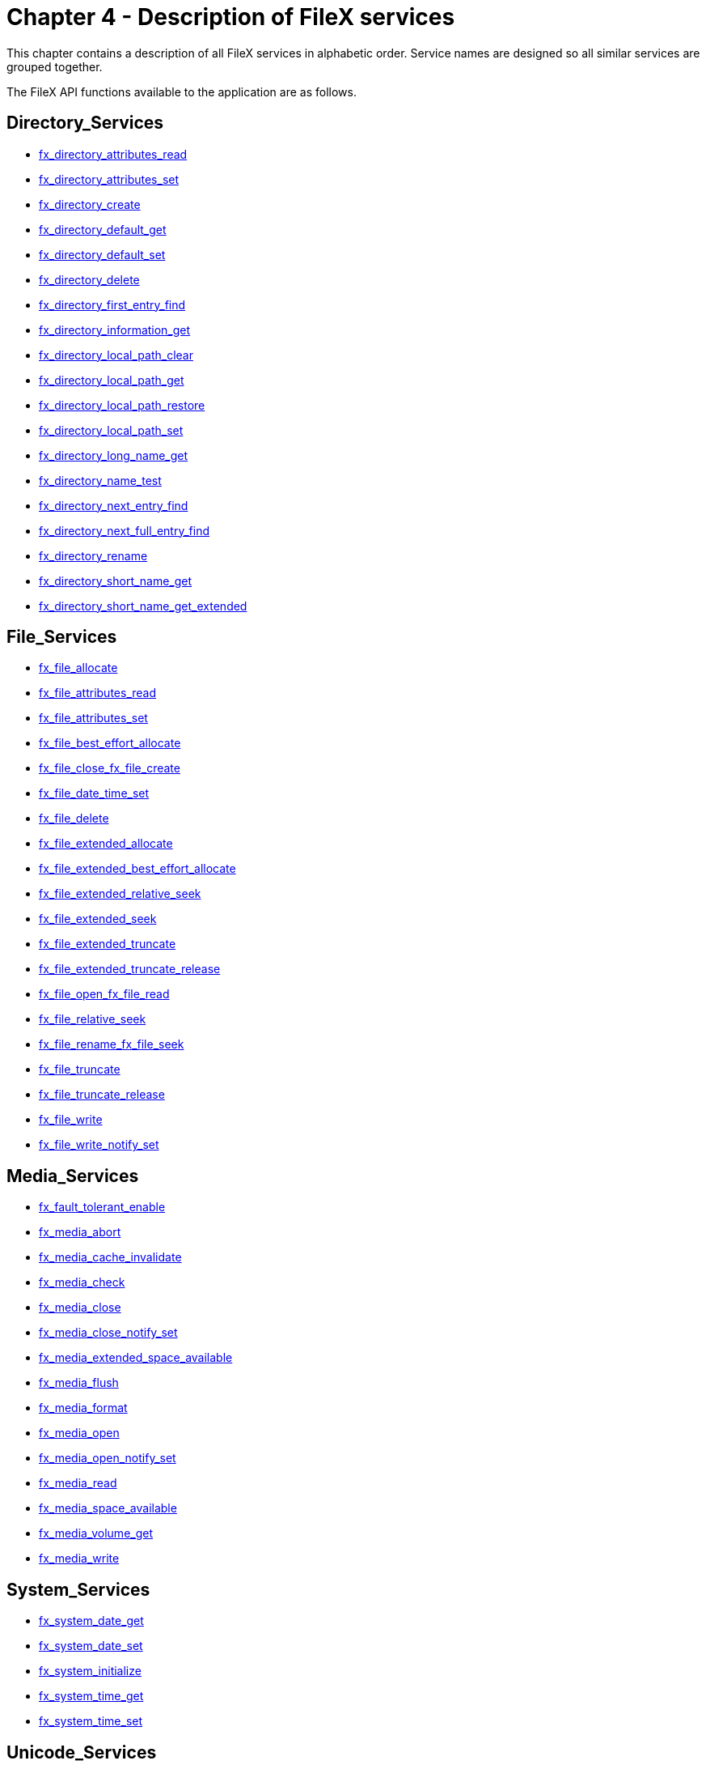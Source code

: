 ////

 Copyright (c) Microsoft
 Copyright (c) 2024-present Eclipse ThreadX contributors
 
 This program and the accompanying materials are made available 
 under the terms of the MIT license which is available at
 https://opensource.org/license/mit.
 
 SPDX-License-Identifier: MIT
 
 Contributors: 
     * Frédéric Desbiens - Initial AsciiDoc version.

////

= Chapter 4 - Description of FileX services
:description: This chapter contains a description of all FileX services in alphabetic order.

This chapter contains a description of all FileX services in alphabetic order. Service names are designed so all similar services are grouped together.

The FileX API functions available to the application are as follows.

== Directory_Services

* <<fx_directory_attributes_read,fx_directory_attributes_read>>
* <<fx_directory_attributes_set,fx_directory_attributes_set>>
* <<fx_directory_create,fx_directory_create>>
* <<fx_directory_default_get,fx_directory_default_get>>
* <<fx_directory_default_set,fx_directory_default_set>>
* <<fx_directory_delete,fx_directory_delete>>
* <<fx_directory_first_entry_find,fx_directory_first_entry_find>>
* <<fx_directory_information_get,fx_directory_information_get>>
* <<fx_directory_local_path_clear,fx_directory_local_path_clear>>
* <<fx_directory_local_path_get,fx_directory_local_path_get>>
* <<fx_directory_local_path_restore,fx_directory_local_path_restore>>
* <<fx_directory_local_path_set,fx_directory_local_path_set>>
* <<fx_directory_long_name_get,fx_directory_long_name_get>>
* <<fx_directory_name_test,fx_directory_name_test>>
* <<fx_directory_next_entry_find,fx_directory_next_entry_find>>
* <<fx_directory_next_full_entry_find,fx_directory_next_full_entry_find>>
* <<fx_directory_rename,fx_directory_rename>>
* <<fx_directory_short_name_get,fx_directory_short_name_get>>
* <<fx_directory_short_name_get_extended,fx_directory_short_name_get_extended>>

== File_Services

* <<fx_file_allocate,fx_file_allocate>>
* <<fx_file_attributes_read,fx_file_attributes_read>>
* <<fx_file_attributes_set,fx_file_attributes_set>>
* <<fx_file_best_effort_allocate,fx_file_best_effort_allocate>>
* <<fx_file_close_fx_file_create,fx_file_close_fx_file_create>>
* <<fx_file_date_time_set,fx_file_date_time_set>>
* <<fx_file_delete,fx_file_delete>>
* <<fx_file_extended_allocate,fx_file_extended_allocate>>
* <<fx_file_extended_best_effort_allocate,fx_file_extended_best_effort_allocate>>
* <<fx_file_extended_relative_seek,fx_file_extended_relative_seek>>
* <<fx_file_extended_seek,fx_file_extended_seek>>
* <<fx_file_extended_truncate,fx_file_extended_truncate>>
* <<fx_file_extended_truncate_release,fx_file_extended_truncate_release>>
* <<fx_file_open_fx_file_read,fx_file_open_fx_file_read>>
* <<fx_file_relative_seek,fx_file_relative_seek>>
* <<fx_file_rename_fx_file_seek,fx_file_rename_fx_file_seek>>
* <<fx_file_truncate,fx_file_truncate>>
* <<fx_file_truncate_release,fx_file_truncate_release>>
* <<fx_file_write,fx_file_write>>
* <<fx_file_write_notify_set,fx_file_write_notify_set>>

== Media_Services

* <<fx_fault_tolerant_enable,fx_fault_tolerant_enable>>
* <<fx_media_abort,fx_media_abort>>
* <<fx_media_cache_invalidate,fx_media_cache_invalidate>>
* <<fx_media_check,fx_media_check>>
* <<fx_media_close,fx_media_close>>
* <<fx_media_close_notify_set,fx_media_close_notify_set>>
* <<fx_media_extended_space_available,fx_media_extended_space_available>>
* <<fx_media_flush,fx_media_flush>>
* <<fx_media_format,fx_media_format>>
* <<fx_media_open,fx_media_open>>
* <<fx_media_open_notify_set,fx_media_open_notify_set>>
* <<fx_media_read,fx_media_read>>
* <<fx_media_space_available,fx_media_space_available>>
* <<fx_media_volume_get,fx_media_volume_get>>
* <<fx_media_write,fx_media_write>>

== System_Services

* <<fx_system_date_get,fx_system_date_get>>
* <<fx_system_date_set,fx_system_date_set>>
* <<fx_system_initialize,fx_system_initialize>>
* <<fx_system_time_get,fx_system_time_get>>
* <<fx_system_time_set,fx_system_time_set>>

== Unicode_Services

* <<fx_unicode_directory_create,fx_unicode_directory_create>>
* <<fx_unicode_directory_rename,fx_unicode_directory_rename>>
* <<fx_unicode_file_create,fx_unicode_file_create>>
* <<fx_unicode_file_rename,fx_unicode_file_rename>>
* <<fx_unicode_length_get,fx_unicode_length_get>>
* <<fx_unicode_length_get_extended,fx_unicode_length_get_extended>>
* <<fx_unicode_name_get,fx_unicode_name_get>>
* <<fx_unicode_short_name_get,fx_unicode_short_name_get>>
* <<fx_unicode_short_name_get_extended,fx_unicode_short_name_get_extended>>

== fx_directory_attributes_read

Reads a specified directory's attributes.

=== Prototype

[,c]
----
UINT fx_directory_attributes_read(
    FX_MEDIA *media_ptr,
    CHAR *directory_name,
    UINT *attributes_ptr);
----

=== Description

This service reads the directory's attributes from the specified media.

=== Input Parameters

* _media_ptr_: Pointer to a media control block.
* _directory_name_: Pointer to the name of the requested directory (directory path is optional).
* _attributes_ptr_: Pointer to the destination for the directory's attributes to be placed. The directory attributes are returned in a bit-map format with the following possible settings.
 ** *FX_READ_ONLY* (0x01)
 ** *FX_HIDDEN* (0x02)
 ** *FX_SYSTEM* (0x04)
 ** *FX_VOLUME* (0x08)
 ** *FX_DIRECTORY* (0x10)
 ** *FX_ARCHIVE* (0x20)

=== Return Values

* *FX_SUCCESS* (0x00) Successful directory attributes read
* *FX_MEDIA_NOT_OPEN* (0x11) Specified media is not open
* *FX _NOT FOUND* (0x04) Specified directory was not found in the media
* *FX_NOT_DIRECTORY* (0x0E) Entry is not a directory
* *FX_IO_ERROR* (0x90) Driver I/O error
* *FX_FILE_CORRUPT* (0x08) File is corrupted
* *FX_SECTOR_INVALID* (0x89) Invalid sector
* *FX_FAT_READ_ERROR* (0x03) Unable to read FAT entry
* *FX_NO_MORE_SPACE* (0x0A) No more space to complete the operation
* *FX_MEDIA_INVALID* (0x02) Invalid media
* *FX_PTR_ERROR* (0x18) Invalid media pointer
* *FX_CALLER_ERROR* (0x20) Caller is not a thread.

=== Allowed From

Threads

=== Example

[,c]
----
FX_MEDIA    my_media;
UINT        status;
/* Retrieve the attributes of "mydir" from the specified media.*/
status = fx_directory_attributes_read(&my_media, "mydir", &attributes);

/* If status equals FX_SUCCESS, "attributes" contains the directory attributes of "mydir". */
----

=== See Also

* <<Directory_Services,filex directory Services>>

== fx_directory_attributes_set

Sets a specified directory's attributes.

=== Prototype

[,c]
----
UINT fx_directory_attributes_set(
    FX_MEDIA *media_ptr,
    CHAR *directory_name,
    UINT *attributes);
----

=== Description

This service sets the directory's attributes to those specified by the caller.

WARNING: _This application is only allowed to modify a subset of the directory's attributes with this service. Any attempt to set additional attributes will result in an error._

=== Input Parameters

* _media_ptr_: Pointer to a media control block.
* _directory_name_: Pointer to the name of the requested directory (directory path is optional).
* _attributes_: The new attributes of  this directory. The valid directory attributes are defined as follows.
 ** *FX_READ_ONLY* (0x01)
 ** *FX_HIDDEN* (0x02)
 ** *FX_SYSTEM* (0x04)
 ** *FX_ARCHIVE* (0x20)

=== Return Values

* *FX_SUCCESS* (0x00) Successful directory attribute set
* *FX_MEDIA_NOT_OPEN* (0x11) Specified media is not open
* *FX_NOT_FOUND* (0x04) Specified directory was not found in the media
* *FX_NOT_DIRECTORY* (0x0E) Entry is not a directory
* *FX_IO_ERROR* (0x90) Driver I/O error
* *FX_WRITE_PROTECT* (0x23) Specified media is write protected
* *FX_FILE_CORRUPT* (0x08) File is corrupted
* *FX_SECTOR_INVALID* (0x89) Invalid sector
* *FX_FAT_READ_ERROR* (0x03) Unable to read FAT entry
* *FX_NO_MORE_SPACE* (0x0A) No more space to complete the operation
* *FX_MEDIA_INVALID* (0x02) Invalid media
* *FX_NO_MORE_ENTRIES* (0x0F) No more entries in this directory
* *FX_PTR_ERROR* (0x18) Invalid media pointer
* *FX_INVALID_ATTR* (0x19) Invalid attributes selected.
* *FX_CALLER_ERROR* (0x20) Caller is not a thread.

=== Allowed From

Threads

=== Example

[,c]
----
FX_MEDIA    my_media;
UINT        status;

/*Set the attributes of "mydir" to read-only. */
status = fx_directory_attributes_set(&my_media, "mydir", FX_READ_ONLY);

/* If status equals FX_SUCCESS, the directory "mydir" is read-only. */
----

=== See Also

* <<Directory_Services,filex directory Services>>

== fx_directory_create

Creates a subdirectory

=== Prototype

[,c]
----
UINT fx_directory_create(
    FX_MEDIA *media_ptr,
    CHAR *directory_name);
----

=== Description

This service creates a subdirectory in the current default directory or in the path supplied in the directory name. Unlike the root directory, subdirectories do not have a limit on the number of files they can hold. The root directory can only hold the number of entries determined by the boot record.

=== Input Parameters

* _media_ptr_: Pointer to a media control block.
* _directory_name_: Pointer to the name of the directory to create (directory path is optional).

=== Return Values

* *FX_SUCCESS* (0x00) Successful directory create.
* *FX_MEDIA_NOT_OPEN* (0x11) Specified media is not open
* *FX_NOT_FOUND* (0x04) Specified directory was not found in the media
* *FX_NOT_DIRECTORY* (0x0E) Entry is not a directory
* *FX_IO_ERROR* (0x90) Driver I/O error
* *FX_FILE _CORRUPT* (0x08) File is corrupted
* *FX_SECTOR_INVALID* (0x89) Invalid sector
* *FX_FAT_READ_ERROR* (0x03) Unable to read FAT entry
* *FX_NO_MORE_SPACE* (0x0A) No more space to complete the operation
* *FX_MEDIA_INVALID* (0x02) Invalid media
* *FX_NO_MORE_ENTRIES* (0x0F) No more entries in this directory
* *FX_PTR_ERROR* (0x18) Invalid media pointer
* *FX_INVALID_ATTR* (0x19) Invalid attributes selected.
* *FX_CALLER_ERROR* (0x20) Caller is not a thread.

=== Allowed From

Threads

=== Example

[,c]
----
FX_MEDIA    my_media;
UINT        status;

/* Create a subdirectory called "temp" in the current default directory. */

status = fx_directory_create(&my_media, "temp");

/* If status equals FX_SUCCESS, the new subdirectory "temp" has been created. */
----

=== See Also

* <<Directory_Services,filex directory Services>>

== fx_directory_default_get

Gets the last default directory

=== Prototype

[,c]
----
UINT fx_directory_default_get(
    FX_MEDIA *media_ptr,
    CHAR **return_path_name);
----

=== Description

This service returns the pointer to the path last set by *_fx_directory_default_set_*. If the default directory has not been set or if the current default directory is the root directory, a value of *FX_NULL* is returned.

IMPORTANT: _The default size of the internal path string is 256 characters; it can be changed by modifying *FX_MAXIMUM_PATH* in *fx_api.h* and rebuilding the entire FileX library. The character string path is maintained for the application and is not used internally by FileX._

=== Input Parameters

* _media_ptr_: Pointer to a media control block.
* _return_path_name_: Pointer to the destination for the last default directory string. A value of *FX_NULL* is returned if the current setting of the default directory is the root. When the media is opened, root is the default.

=== Return Values

* *FX_SUCCESS* (0x00) Successful default directory get
* *FX_MEDIA_NOT_OPEN* (0x11) Specified media is not open
* *FX_PTR_ERROR* (0x18) Invalid media or destination pointer.
* *FX_CALLER_ERROR* (0x20) Caller is not a thread.

=== Allowed From

Threads

=== Example

[,c]
----
FX_MEDIA    my_media;
CHAR        *current_default_dir;
UINT        status;

/* Retrieve the current default directory. */
status = fx_directory_default_get(&my_media, &current_default_dir);

/* If status equals FX_SUCCESS, "current_default_dir"
    contains a pointer to the current default directory).*/
----

=== See Also

* <<Directory_Services,filex directory Services>>

== fx_directory_default_set

Sets the default directory

=== Prototype

[,c]
----

UINT fx_directory_default_set(
    FX_MEDIA *media_ptr,
    CHAR *new_path_name);
----

=== Description

This service sets the default directory of the media. If a value of *FX_NULL* is supplied, the default directory is set to the media's root directory. All subsequent file operations that do not explicitly specify a path will default to this directory.

IMPORTANT: _The default size of the internal path string is 256 characters; it can be changed by modifying *FX_MAXIMUM_PATH* in *fx_api.h* and rebuilding the entire FileX library. The character string path is maintained for the application and is not used internally by FileX._

IMPORTANT: _For names supplied by the application, FileX supports both backslash (\) and forward slash (/) characters to separate directories, subdirectories, and file names. However, FileX only uses the backslash character in paths returned to the application._

=== Input Parameters

* _media_ptr_: Pointer to a media control block.
* _new_path_name_: Pointer to new default directory name. If a value of *FX_NULL* is supplied, the default directory of the media is set to the media's root directory.

=== Return Values

* *FX_SUCCESS* (0x00)  Successful default directory set
* *FX_MEDIA_NOT_OPEN* (0x11) Specified media is not open
* *FX_INVALID_PATH* (0x0D) New directory could not be found
* *FX_PTR_ERROR* (0x18) Invalid media pointer.
* *FX_CALLER_ERROR* (0x20) Caller is not a thread.

=== Allowed From

Threads

=== Example

[,c]
----
FX_MEDIA    my_media;
UINT        status;

/* Set the default directory to \abc\def\ghi. */
status = fx_directory_default_set(&my_media, "\\abc\\def\\ghi");

/* If status equals FX_SUCCESS, the default directory for this media is \abc\def\ghi. All subsequent file operations that do not explicitly specify a path will default to this directory. Note that the character "\" serves as an escape character in a string. To represent the character "\", use the construct "\\". This is done because of the C language- only one "\" is really present in the string. */
----

=== See Also

* <<Directory_Services,filex directory Services>>

== fx_directory_delete

Deletes the specified subdirectory.

=== Prototype

[,c]
----
UINT fx_directory_delete(
    FX_MEDIA *media_ptr,
    CHAR *directory_name);
----

=== Description

This service deletes the specified directory. Note that the directory must be empty to delete it.

=== Input Parameters

* _media_ptr_: Pointer to a media control block.
* _directory_name_: Pointer to name of directory to delete (directory path is optional).

=== Return Values

* *FX_SUCCESS* (0x00) Successful directory delete
* *FX_MEDIA_NOT_OPEN* (0x11) Specified media is not open
* *FX_NOT_FOUND* (0x04) Specified directory was not found
* *FX_DIR_NOT_EMPTY* (0x10) Specified directory is not empty
* *FX_IO_ERROR* (0x90) Driver I/O error
* *FX_WRITE_PROTECT* (0x23) Specified media is write protected
* *FX_FILE_CORRUPT* (0x08) File is corrupted
* *FX_SECTOR_INVALID* (0x89) Invalid sector
* *FX_FAT_READ_ERROR* (0x03) Unable to read FAT entry
* *FX_NO_MORE_SPACE* (0x0A) No more space to complete the operation
* *FX_MEDIA_INVALID* (0x02) Invalid media
* *FX_NO_MORE_ENTRIES* (0x0F) No more entries in this directory
* *FX_NOT_DIRECTORY* (0x0E) Not a directory entry
* *FX_PTR_ERROR* (0x18) Invalid media pointer
* *FX_CALLER_ERROR* (0x20) Caller is not a thread.

=== Allowed From

Threads

=== Example

[,c]
----
FX_MEDIA    my_media;
UINT        status;

/* Delete the subdirectory "abc." */
status = fx_directory_delete(&my_media, "abc");

/* If status equals FX_SUCCESS, the subdirectory "abc" was deleted. */
----

=== See Also

* <<Directory_Services,filex directory Services>>

== fx_directory_first_entry_find

Gets the first directory entry.

=== Prototype

[,c]
----
UINT fx_directory_first_entry_find(
    FX_MEDIA *media_ptr,
    CHAR *return_entry_name);
----

=== Description

This service retrieves the first entry name in the default directory and copies it to the specified destination.

WARNING: _The specified destination must be large enough to hold the maximum sized FileX name, as defined by *FX_MAX_LONG_NAME_LEN.*_

WARNING: _If using a non-local path, it is important to prevent (with a ThreadX semaphore, mutex, or priority level change) other application threads from changing this directory while a directory traversal is taking place. Otherwise, invalid results may be obtained._

=== Input Parameters

* _media_ptr_: Pointer to a media control block.
* _return_entry_name_: Pointer to destination for the first entry name in the default directory.

=== Return Values

* *FX_SUCCESS* (0x00) Successful first directory entry find
* *FX_MEDIA_NOT_OPEN* (0x11) Specified media is not open
* *FX_NO_MORE_ENTRIES* (0x0F) No more entries in this directory
* *FX_IO_ERROR* (0x90) Driver I/O error
* *FX_FILE_CORRUPT* (0x08) File is corrupted
* *FX_SECTOR_INVALID* (0x89) Invalid sector
* *FX_FAT_READ_ERROR* (0x03) Unable to read FAT entry
* *FX_PTR_ERROR* (0x18) Invalid media or destination pointer
* *FX_CALLER_ERROR* (0x20) Caller is not a thread

=== Allowed From

Threads

=== Example

[,c]
----
FX_MEDIA         my_media;
UINT             status;
CHAR             entry[FX_MAX_LONG_NAME_LEN];
/* Retrieve the first directory entry in the current directory. */
status = fx_directory_first_entry_find(&my_media, entry);
/* If status equals FX_SUCCESS, the entry in the directory is the "entry" string. */
----

=== See Also

* <<Directory_Services,filex directory Services>>

== fx_directory_first_full_entry_find

Gets the first directory entry with full information.

=== Prototype

[,c]
----
UINT fx_directory_first_full_entry_find(
    FX_MEDIA *media_ptr,
    CHAR *directory_name,
    UINT *attributes,
    ULONG *size,
    UINT *year, UINT *month, UINT *day,
    UINT *hour, UINT *minute, UINT *second);
----

=== Input Parameters

* _media_ptr_: Pointer to a media control block.
* _directory_name_: Pointer to the destination for the name of a directory entry. Must be at least as big as *FX_MAX_LONG_NAME_LEN*.
* _attributes_: If non-null, pointer to the destination for the entry's attributes to be placed. The attributes are returned in a bit-map format with the following possible settings.
 ** *FX_READ_ONLY* (0x01)
 ** *FX_HIDDEN* (0x02)
 ** *FX_SYSTEM* (0x04)
 ** *FX_VOLUME* (0x08)
 ** *FX_DIRECTORY* (0x10)
 ** *FX_ARCHIVE* (0x20)
* _size_: If non-null, a pointer to the destination for the entry's size in bytes.
* _year_: If non-null, a pointer to the destination for the entry's year of modification.
* _month_: If non-null, a pointer to the destination for the entry's month of modification.
* _day_: If non-null, a pointer to the destination for the entry's day of modification.
* _hour_: If non-null, a pointer to the destination for the entry's hour of modification.
* _minute_: If non-null, a pointer to the destination for the entry's minute of modification.
* _second_: If non-null, a pointer to the destination for the entry's second of modification.

=== Return Values

* *FX_SUCCESS* (0x00) Successful first directory entry find
* *FX_MEDIA_NOT_OPEN* (0x11) Specified media is not open
* *FX_NO_MORE_ENTRIES* (0x0F) No more entries in this directory
* *FX_IO_ERROR* (0x90) Driver I/O error
* *FX_WRITE_PROTECT* (0x23) Specified media is write protected
* *FX_FILE _CORRUPT* (0x08) File is corrupted
* *FX_SECTOR_INVALID* (0x89) Invalid sector
* *FX_FAT_READ_ERROR* (0x03) Unable to read FAT entry
* *FX_NO_MORE_SPACE* (0x0A) No more space to complete the operation
* *FX_MEDIA_INVALID* (0x02) Invalid media
* *FX_PTR_ERROR* (0x18) Invalid media or destination pointer.
* *FX_CALLER_ERROR* (0x20) Caller is not a thread.

=== Allowed From

Threads

=== Example

[,c]
----
FX_MEDIA     my_media;
UINT         status;
CHAR         entry_name[FX_MAX_LONG_NAME_LEN];
UINT         attributes;
ULONG        size;
UINT         year;
UINT         month;
UINT         day;
UINT         hour;
UINT         minute;
UINT         second;
/* Get the first directory entry in the default directory with full information. */
status = fx_directory_first_full_entry_find(&my_media, entry_name,
    &attributes, &size, &year, &month, &day, &hour, &minute, &second);

/* If status equals FX_SUCCESS, the entry's information is in the local variables. */
----

=== See Also

* <<Directory_Services,filex directory Services>>

== fx_directory_information_get

Gets a directory's  entry information

=== Prototype

[,c]
----
UINT fx_directory_information_get(
    FX_MEDIA *media_ptr,
    CHAR *directory_name,
    UINT *attributes,
    ULONG *size,
    UINT *year, UINT *month, UINT *day,
    UINT *hour, UINT *minute, UINT *second);
----

=== Input Parameters

* _media_ptr_: Pointer to a media control block.
* _directory_name_: Pointer to name of the directory entry.
* _attributes_: Pointer to the destination for the attributes.
* _size_: Pointer to the destination for the size.
* _year_: Pointer to the destination for the year.
* _month_: Pointer to the destination for the month.
* _day_: Pointer to the destination for the day.
* _hour_: Pointer to the destination for the hour.
* _minute_: Pointer to the destination for the minute.
* _second_: Pointer to the destination for the second.

=== Return Values

* *FX_SUCCESS* (0x00) Successful first directory entry find
* *FX_MEDIA_NOT_OPEN* (0x11) Specified media is not open
* *FX_NOT_FOUND* (0x04) Specified directory was not found in the media
* *FX_IO_ERROR* (0x90) Driver I/O error
* *FX_MEDIA_INVALID* (0x02) Invalid media
* *FX_FILE _CORRUPT* (0x08) File is corrupted
* *FX_FAT_READ_ERROR* (0x03) Unable to read FAT entry
* *FX_NO_MORE_SPACE* (0x0A) No more space to complete the operation
* *FX_SECTOR_INVALID* (0x89) Invalid sector
* *FX_PTR_ERROR* (0x18) Invalid media or destination pointer.
* *FX_CALLER_ERROR* (0x20) Caller is not a thread.

=== Allowed From

Threads

=== Example

[,c]
----
FX_MEDIA     my_media;
UINT         status; attributes; year; month; day;
CHAR         entry_name[FX_MAX_LONG_NAME_LEN];
ULONG        size;
UINT         hour; minute; second;
/* Retrieve information about the directory entry "myfile.txt".*/
status = fx_directory_information_get(&my_media, "myfile.txt", &attributes, &size,
                                      &year, &month, &day,
                                      &hour, &minute, &second);
/* If status equals FX_SUCCESS, the directory entry information is available in the local variables. */
----

=== See Also

* <<Directory_Services,filex directory Services>>

== fx_directory_local_path_clear

Clears the default local path

=== Prototype

[,c]
----
UINT fx_directory_local_path_clear(FX_MEDIA *media_ptr);
----

=== Description

This service clears the previous local path set up for the calling thread.

=== Input Parameters

* _media_ptr_: Pointer to a previously opened media.

=== Return Values

* *FX_SUCCESS* (0x00) Successful local path clear.
* *FX_MEDIA_NOT_OPEN* (0x11) Specified media is not currently open
* *FX_NOT_IMPLEMENTED* (0x22) FX_NO_LCOAL_PATH is defined
* *FX_PTR_ERROR* (0x18) Invalid media pointer

=== Allowed From

Threads

=== Example

[,c]
----
FX_MEDIA             my_media;
UINT                 status;
/* Clear the previously setup local path for this media. */
status = fx_directory_local_path_clear(&my_media);

/* If status equals FX_SUCCESS the local path is cleared. */
----

=== See Also

* <<Directory_Services,filex directory Services>>

== fx_directory_local_path_get

Gets the current local path string.

=== Prototype

[,c]
----
UINT fx_directory_local_path_clear(
    FX_MEDIA *media_ptr,
    CHAR **return_path_name);
----

=== Description

This service returns the local path pointer of the specified media. If there is no local path set, a *NULL* is returned to the caller.

=== Input Parameters

* _media_ptr_: Pointer to a media control block.
* _return_path_name_: Pointer to the destination string pointer for the local path string to be stored.

=== Return Values

* *FX_SUCCESS* (0x00) Successful local path get.
* *FX_MEDIA_NOT_OPEN* (0x11) Specified media is not currently open
* *FX_NOT_IMPLEMENTED* (0x22) NX_NO_LCOAL_PATH
* *FX_PTR_ERROR* (0x18) Invalid media pointer

=== Allowed From

Threads

=== Example

[,c]
----
FX_MEDIA         my_media;
CHAR             *my_path;
UINT             status;
/* Retrieve the current local path string. */
status = fx_directory_local_path_get(&my_media, &my_path);

/* If status equals FX_SUCCESS, "my_path" points to the local path string. */
----

=== See Also

* <<Directory_Services,filex directory Services>>

== fx_directory_local_path_restore

Restores the previous local path.

=== Prototype

[,c]
----
UINT fx_directory_local_path_restore(
    FX_MEDIA *media_ptr,
    FX_LOCAL_PATH *local_path_ptr);
----

=== Description

This service restores a previously set local path. The directory search position made on this local path is also restored, which makes this routine useful in recursive directory traversals by the application.

IMPORTANT: _Each local path contains a local path string of *FX_MAXIMUM_PATH* in size, which by default is 256 characters. This internal path string is not used by FileX and is provided only for the application's use. If *FX_LOCAL_PATH* is going to be declared as a local variable, users should beware of the stack growing by the size of this structure. Users are welcome to reduce the size of *FX_MAXIMUM_PATH* and rebuild the FileX library source._

=== Input Parameters

* _media_ptr_: Pointer to a media control block.
* _local_path_ptr_: Pointer to the previously set local path. It's very important to ensure that this pointer does indeed point to a previously used and still intact local path.

=== Return Values

* *FX_SUCCESS* (0x00) Successful local path restore.
* *FX_MEDIA_NOT_OPEN* (0x11) Specified media is not currently open.
* *FX_NOT_IMPLEMENTED* (0x22) FX_NO_LCOAL_PATH is defined.
* *FX_PTR_ERROR* (0x18) Invalid media or local path pointer.

=== Allowed From

Threads

=== Example

[,c]
----
FX_MEDIA                  my_media;
FX_LOCAL_PATH             my_previous_local_path;
UINT                      status;
/* Restore the previous local path. */

status = fx_directory_local_path_restore(&my_media, &my_previous_local_path);
/* If status equals FX_SUCCESS, the previous local path has been restored. */
----

=== See Also

* <<Directory_Services,filex directory Services>>

== fx_directory_local_path_set

Sets up a thread-specific local path

=== Prototype

[,c]
----
UINT fx_directory_local_path_set(
    FX_MEDIA *media_ptr,
    FX_LOCAL_PATH *local_path_ptr,
    CHAR *new_path_name);
----

=== Description

This service sets up a thread-specific path as specified by the _new_path_string_. After successful completion of this routine, the local path information stored in _local_path_ptr_ will take precedence over the global media path for all file and directory operations made by this thread. This will have no impact on any other thread in the system.

IMPORTANT: _The default size of the local path string is 256 characters; it can be changed by modifying *FX_MAXIMUM_PATH* in **fx_api.h*_ and rebuilding the entire FileX library. The character string path is maintained for the application and is not used internally by FileX.*

IMPORTANT: _For names supplied by the application, FileX supports both backslash (\) and forward slash (/) characters to separate directories, subdirectories, and file names. However, FileX only uses the backslash character in paths returned to the application._

=== Input Parameters

* _media_ptr_: Pointer to the previously opened media.
* _local_path_ptr_: Destination for holding the thread-specific local path information. The address of this structure may be supplied to the local path restore function in the future.
* _new_path_name_: Specifies the local path to setup.

=== Return Values

* *FX_SUCCESS* (0x00) Successful default directory set.
* *FX_MEDIA_NOT_OPEN* (0x11) Specified media is not open.
* *FX_NOT_IMPLEMENTED* (0x22) *FX_NO_LOCAL_PATH*
* *FX_INVALID_PATH* (0x0D) New directory could not be found.
* *FX_NOT_IMPLEMENTED* (0x22)- *FX_NO_LOCAL_PATH* is defined.
* *FX_PTR_ERROR* (0x18) Invalid media or local path pointer.

=== Allowed From

Threads

=== Example

[,c]
----
FX_MEDIA        my_media;
UINT            status;
FX_LOCAL_PATH   local_path;

/* Set the local path to \abc\def\ghi. */
status = fx_directory_local_path_set(&my_media, &local_path, "\\abc\\def\\ghi");

/* If status equals FX_SUCCESS, the default directory for this thread
is \abc\def\ghi. All subsequent file operations that do not explicitly
specify a path will default to this directory. Note that the character
"\" serves as an escape character in a string. To represent the
character "\", use the construct "\\".*/
----

=== See Also

* <<Directory_Services,filex directory Services>>

== fx_directory_long_name_get

Gets the long name of a directory from its short name.

=== Prototype

[,c]
----
UINT fx_directory_long_name_get(
    FX_MEDIA *media_ptr,
    CHAR *short_name,
    CHAR *long_name);
----

=== Description

This service retrieves the long name (if any) associated with the supplied short (8.3 format) name. The short name can be either a file name or a directory name.

=== Input Parameters

* _media_ptr_: Pointer to a media control block.
* _short_name_: Pointer to the source short name (8.3 format).
* _long_name_: Pointer to the destination for the long name. If there is no long name, the short name is returned. Note that the destination for the long name must be large enough to hold *FX_MAX_LONG_NAME_LEN* characters.

=== Return Values

* *FX_SUCCESS* (0x00) Successful long name get
* *FX_NOT_FOUND* (0x04) Short name was not found
* *FX_IO_ERROR* (0x90) Driver I/O error
* *FX_MEDIA_INVALID* (0x02) Invalid media
* *FX_FILE_CORRUPT* (0x08) File is corrupted
* *FX_SECTOR_INVALID* (0x89) Invalid sector
* *FX_FAT_READ_ERROR* (0x03) Unable to read FAT entry
* *FX_NO_MORE_SPACE* (0x0A) No more space to complete the operation
* *FX_PTR_ERROR* (0x18) Invalid media or name pointer
* *FX_CALLER_ERROR* (0x20) Caller is not a thread

=== Allowed From

Threads

=== Example

[,c]
----
FX_MEDIA            my_media;
UCHAR               my_long_name[FX_MAX_LONG_NAME_LEN];
/* Retrieve the long name associated with "TEXT~01.TXT". */
status = fx_directory_long_name_get(&my_media, "TEXT~01.TXT", my_long_name);
/* If status is FX_SUCCESS the long name was successfully retrieved. */
----

=== See Also

* <<Directory_Services,filex directory Services>>

== fx_directory_long_name_get_extended

Gets the long name and extended information from short name.

=== Prototype

[,c]
----
UINT fx_directory_long_name_get_extended(
    FX_MEDIA *media_ptr,
    CHAR *short_name,
    CHAR *long_name,
    UINT long_file_name_buffer_length);
----

=== Description

This service retrieves the long name (if any) associated with the supplied short (8.3 format) name. The short name can be either a file name or a directory name.

=== Input Parameters

* _media_ptr_: Pointer to media control block.
* _short_name_: Pointer to source short name (8.3 format).
* _long_name_: Pointer to destination for the long name. If there is no long name, the short name is returned. Note: Destination for the long name must be large enough to hold *FX_MAX_LONG_NAME_LEN* characters.
* _long_file_name_buffer_length_: Length of the long name buffer.

=== Return Values

* *FX_SUCCESS* (0x00) Successful long name get.
* *FX_NOT_FOUND* (0x04) Short name was not found.
* *FX_IO_ERROR* (0x90) Driver I/O error.
* *FX_MEDIA_INVALID* (0x02) Invalid media.
* *FX_FILE_CORRUPT* (0x08) File is corrupted.
* *FX_SECTOR_INVALID* (0x89) Invalid sector.
* *FX_FAT_READ_ERROR* (0x03) Unable to read FAT entry.
* *FX_NO_MORE_SPACE* (0x0A) No more space to complete the operation.
* *FX_PTR_ERROR* (0x18) Invalid media or name pointer.
* *FX_CALLER_ERROR* (0x20) Caller is not a thread.

=== Allowed From

Threads

=== Example

[,c]
----
FX_MEDIA        my_media;
UCHAR           my_long_name[FX_MAX_LONG_NAME_LEN];
/* Retrieve the long name associated with "TEXT~01.TXT". */

status = fx_directory_long_name_get_extended(&my_media,
    "TEXT~01.TXT", my_long_name, sizeof(my_long_name));

/* If status is FX_SUCCESS the long name was successfully retrieved. */
----

=== See Also

* <<Directory_Services,filex directory Services>>

== fx_directory_name_test

Tests for the specified directory.

=== Prototype

[,c]
----
UINT fx_directory_name_test(
    FX_MEDIA *media_ptr,
    CHAR *directory_name);
----

=== Description

This service tests whether or not the supplied name is a directory. If so, a *FX_SUCCESS* is returned.

=== Input Parameters

* _media_ptr_: Pointer to the media control block.
* _directory_name_: Pointer to the name of the directory entry.

=== Return Values

* *FX_SUCCESS* (0x00) Supplied name is a directory.
* *FX_MEDIA_NOT_OPEN* (0x11) Specified media is not open
* *FX_NOT_FOUND* (0x04) Directory entry could not be found.
* *FX_NOT_DIRECTORY* (0x0E)  Entry is not a directory
* *FX_IO_ERROR* (0x90) Driver I/O error.
* *FX_MEDIA_INVALID* (0x02) Invalid media.
* *FX_FILE_CORRUPT* (0x08) File is corrupted.
* *FX_SECTOR_INVALID* (0x89) Invalid sector.
* *FX_FAT_READ_ERROR* (0x03) Unable to read FAT entry.
* *FX_NO_MORE_SPACE* (0x0A) No more space to complete the operation.
* *FX_PTR_ERROR* (0x18) Invalid media or name pointer.
* *FX_CALLER_ERROR* (0x20) Caller is not a thread.

=== Allowed From

Threads

=== Example

[,c]
----
FX_MEDIA        my_media;
UNIT            status;
/* Check to see if the name "abc" is directory */

status = fx_directory_name_test(&my_media, "abc");

/* If status equals FX_SUCCESS "abc" is a directory. */
----

=== See Also

* <<Directory_Services,filex directory Services>>

== fx_directory_next_entry_find

Finds the next directory entry.

=== Prototype

[,c]
----
UINT fx_directory_next_entry_find(
    FX_MEDIA *media_ptr,
    CHAR *return_entry_name);
----

=== Description

This service returns the next entry name in the current default directory.

WARNING: _If using a non-local path, it is also important to prevent (with a ThreadX semaphore or thread priority level) other application threads from changing this directory while a directory traversal is taking place. Otherwise, invalid results may be obtained._

=== Input Parameters

* _media_ptr_: Pointer to a media control block.
* _return_entry_name_: Pointer to destination for the next entry name in the default directory. The buffer this pointer points to must be large enough to hold the maximum size of FileX name, defined by *FX_MAX_LONG_NAME_LEN*.

=== Return Values

* *FX_SUCCESS* (0x00) Successful next entry find
* *FX_MEDIA_NOT_OPEN* (0x11) Specified media is not open.
* *FX_NO_MORE_ENTRIES* (0x0F) No more entries in this directory.
* *FX_IO_ERROR* (0x90) Driver I/O error.
* *FX_WRITE_PROTECT* (0x23) Specified media is write protected.
* *FX_FILE_CORRUPT* (0x08) File is corrupted.
* *FX_SECTOR_INVALID* (0x89) Invalid sector.
* *FX_FAT_READ_ERROR* (0x03) Unable to read FAT entry.
* *FX_PTR_ERROR* (0x18) Invalid media pointer.
* *FX_CALLER_ERROR* (0x20)     Caller is not a thread.

=== Allowed From

Threads

=== Example

[,c]
----
FX_MEDIA        my_media;
CHAR            next_name[FX_MAX_LONG_NAME_LEN];
UINT            status;

/* Retrieve the next entry in the default directory. */

status = fx_directory_next_entry_find(&my_media, next_name);

/* If status equals TX_SUCCESS, the name of the next directory entry is in "next_name". */
----

=== See Also

* <<Directory_Services,filex directory Services>>

== fx_directory_next_full_entry_find

Gets the next directory entry with its full information.

=== Prototype

[,c]
----
UINT fx_directory_next_full_entry_find(
    FX_MEDIA *media_ptr,
    CHAR *directory_name,
    UINT *attributes,
    ULONG *size,
    UINT *year,
    UINT *month,
    UINT *day,
    UINT *hour,
    UINT *minute,
    UINT *second);
----

=== Description

This service retrieves the next entry name in the default directory and copies it to the specified destination. It also returns full information about the entry as specified by the additional input parameters.

WARNING: _The specified destination must be large enough to hold the maximum sized FileX name, as defined by *FX_MAX_LONG_NAME_LEN*_

WARNING: _If using a non-local path, it is important to prevent (with a ThreadX semaphore, mutex, or priority level change) other application threads from changing this directory while a directory traversal is taking place. Otherwise, invalid results may be obtained._

=== Input Parameters

* _media_ptr_: Pointer to a media control block.
* _directory_name_: Pointer to the destination for the name of a directory entry. Must be at least as big as *FX_MAX_LONG_NAME_LEN*.
* _attributes_: If non-null, pointer to the destination for the entry's attributes to be placed.The attributes are returned in a bit-map format with the following possible settings.
 ** *FX_READ_ONLY* (0x01)
 ** *FX_HIDDEN* (0x02)
 ** *FX_SYSTEM* (0x04)
 ** *FX_VOLUME* (0x08)
 ** *FX_DIRECTORY* (0x10)
 ** *FX_ARCHIVE* (0x20)
* _size_: If non-null, pointer to the destination for the entry's size in bytes.
* _month_: If non-null, pointer to the destination for the entry's month of modification.
* _year_: If non-null, pointer to the destination for the entry's year of modification.
* _day_: If non-null, pointer to the destination for the entry's day of modification.
* _hour_: If non-null, pointer to the destination for the entry's hour of modification.
* _minute_: If non-null, pointer to the destination for the entry's minute of modification.
* _second_: If non-null, pointer to the destination for the entry's second of modification.

=== Return Values

* *FX_SUCCESS* (0x00) Successful directory next entry find.
* *FX_MEDIA_NOT_OPEN* (0x11) Specified media is not open.
* *FX_NO_MORE_ENTRIES* (0x0F) No more entries in this directory.
* *FX_IO_ERROR* (0x90) Driver I/O error.
* *FX_FILE_CORRUPT* (0x08) File is corrupted.
* *FX_SECTOR_INVALID* (0x89) Invalid sector.
* *FX_FAT_READ_ERROR* (0x03) Unable to read FAT entry.
* *FX_NO_MORE_SPACE* (0x0A) No more space to complete the operation.
* *FX_MEDIA_INVALID* (0x02) Invalid media.
* *FX_PTR_ERROR* (0x18) Invalid media pointer or all input parameters are NULL.
* *FX_CALLER_ERROR* (0x20) Caller is not a thread.

=== Allowed From

Threads

=== Example

[,c]
----
FX_MEDIA    my_media;
UINT        status;
CHAR        entry_name[FX_MAX_LONG_NAME_LEN];
UINT        attributes;
ULONG       size;
UINT        year;
UINT        month;
UINT        day;
UINT        hour;
UINT        minute;
UINT        second;

/* Get the next directory entry in the default directory with full information. */
status = fx_directory_next_full_entry_find(&my_media, entry_name, &attributes, &size,
                                           &year, &month, &day,
                                           &hour, &minute, &second);

/* If status equals FX_SUCCESS, the entry's information is in the local variables. */
----

=== See Also

* <<Directory_Services,filex directory Services>>

== fx_directory_rename

Renames the specified directory.

=== Prototype

[,c]
----
UINT fx_directory_rename(
    FX_MEDIA *media_ptr,
    CHAR *old_directory_name,
    CHAR *new_directory_name);
----

=== Description

This service changes the directory name to the specified new directory name. Renaming is also done relative to the specified path or the default path. If a path is specified in the new directory name, the renamed directory is effectively moved to the specified path. If no path is specified, the renamed directory is placed in the current default path.

=== Input Parameters

* _media_ptr_: Pointer to media control block.
* _old_directory_name_: Pointer to current directory name.
* _new_directory_name_: Pointer to new directory name.

=== Return Values

* *FX_SUCCESS* (0x00) Successful directory rename.
* *FX_MEDIA_NOT_OPEN* (0x11) Specified media is not open.
* *FX_NOT_FOUND* (0x04) Directory entry could not be found.
* *FX_NOT_DIRECTORY* (0x0E) Entry is not a directory.
* *FX_INVALID_NAME* (0x0C) New directory name is invalid.
* *FX_IO_ERROR* (0x90) Driver I/O error.
* *FX_WRITE_PROTECT* (0x23) Specified media is write protected.
* *FX_FILE_CORRUPT* (0x08) File is corrupted.
* *FX_SECTOR_INVALID* (0x89) Invalid sector.
* *FX_FAT_READ_ERROR* (0x03) Unable to read FAT entry.
* *FX_NO_MORE_SPACE* (0x0A) No more space to complete the operation.
* *FX_MEDIA_INVALID* (0x02) Invalid media.
* *FX_NO_MORE_ENTRIES* (0x0F) No more entries in this directory.
* *FX_INVALID_PATH* (0x0D) Invalid path supplied with directory name.
* *FX_ALREADY_CREATED* (0x0B) Specified directory was already created.
* *FX_PTR_ERROR* (0x18) Invalid media pointer.
* *FX_CALLER_ERROR* (0x20) Caller is not a thread.

=== Allowed From

Threads

=== Example

[,c]
----
FX_MEDIA         my_media;
UINT             status;

/* Change the directory "abc" to "def". */
status = fx_directory_rename(&my_media, "abc", "def");

/* If status equals FX_SUCCESS, the directory was changed to "def". */
----

=== See Also

* <<Directory_Services,filex directory Services>>

== fx_directory_short_name_get

Gets the specified directory's short name from its long name.

=== Prototype

[,c]
----
UINT fx_directory_short_name_get(
    FX_MEDIA *media_ptr,
    CHAR *long_name,
    CHAR *short_name);
----

=== Description

This service retrieves the short (8.3 format) name associated with the supplied long name. The long name can be either a file name or a directory name.

=== Input Parameters

* _media_ptr_: Pointer to media control block.
* _long_name_: Pointer to source long name.
* _short_name_: Pointer to destination short name (8.3 format). Note that the destination for the short name must be large enough to hold 14 characters.

=== Return Values

* *FX_SUCCESS* (0x00) Successful short name get.
* *FX_NOT_FOUND* (0x04) Long name was not found.
* *FX_IO_ERROR* (0x90) Driver I/O error.
* *FX_WRITE_PROTECT* (0x23) Specified media is write protected.
* *FX_FILE_CORRUPT* (0x08) File is corrupted.
* *FX_SECTOR_INVALID* (0x89) Invalid sector.
* *FX_FAT_READ_ERROR* (0x03) Unable to read FAT entry.
* *FX_NO_MORE_SPACE* (0x0A) No more space to complete the operation
* *FX_MEDIA_INVALID* (0x02) Invalid media.
* *FX_PTR_ERROR* (0x18) Invalid media or name pointer.
* *FX_CALLER_ERROR* (0x20) Caller is not a thread.

=== Allowed From

Threads

=== Example

[,c]
----
FX_MEDIA        my_media;
UCHAR           my_short_name[14];

/* Retrieve the short name associated with "my_really_long_name". */

status = fx_directory_short_name_get(&my_media,
    "my_really_long_name", my_short_name);

/* If status is FX_SUCCESS the short name was successfully retrieved. */
----

=== See Also

* <<Directory_Services,filex directory Services>>

== fx_directory_short_name_get_extended

Gets the specified directory's short name from its long name.

=== Prototype

[,csharp]
----
UINT fx_directory_short_name_get_extended(
    FX_MEDIA *media_ptr,
    CHAR *long_name,
    CHAR *short_name,
    UINT short_file_name_length);
----

=== Description

This service retrieves the short (8.3 format) name associated with the supplied long name. The long name can be either a file name or a directory name.

=== Input Parameters

* _media_ptr_: Pointer to media control block.
* _long_name_: Pointer to source long name.
* _short_name_: Pointer to destination short name (8.3 format). Note: Destination for the short name must be large enough to hold 14 characters.
* _short_file_name_length_: Length of short name buffer.

=== Return Values

* *FX_SUCCESS* (0x00) Successful short name get.
* *FX_NOT_FOUND* (0x04) Long name was not found.
* *FX_IO_ERROR* (0x90) Driver I/O error.
* *FX_WRITE_PROTECT* (0x23) Specified media is write protected.
* *FX_FILE_CORRUPT* (0x08) File is corrupted.
* *FX_SECTOR_INVALID* (0x89) Invalid sector.
* *FX_FAT_READ_ERROR* (0x03) Unable to read FAT entry.
* *FX_NO_MORE_SPACE* (0x0A) No more space to complete the operation
* *FX_MEDIA_INVALID* (0x02) Invalid media.
* *FX_PTR_ERROR* (0x18) Invalid media or name pointer.
* *FX_CALLER_ERROR* (0x20)    Caller is not a thread.

=== Allowed From

Threads

=== Example

[,c]
----
FX_MEDIA        my_media;
UCHAR           my_short_name[14];

/* Retrieve the short name associated with "my_really_long_name". */

status = fx_directory_short_name_get_extended(&my_media,
    "my_really_long_name", my_short_name, sizeof(my_short_name));

/* If status is FX_SUCCESS the short name was successfully retrieved. */
----

=== See Also

* <<Directory_Services,filex directory Services>>

== fx_fault_tolerant_enable

Enables the fault tolerant service.

=== Prototype

[,csharp]
----
UINT fx_fault_tolerant_enable(
    FX_MEDIA *media_ptr,
    VOID *memory_buffer,
    UINT memory_size);
----

=== Description

This service enables the fault tolerant module. Upon starting, the fault tolerant module detects whether or not the file system is under FileX fault tolerant protection. If it is not, the service finds available sectors on the file system to store logs on file system transactions. If the file system is under FileX fault tolerant protection, it applies the logs to the file system to maintain its integrity.

=== Input Parameters

* _media_ptr_: Pointer to a media control block.
* _memory_ptr_: Pointer to a block of memory used by the fault tolerant module as scratch memory.
* _memory_size_: The size of the scratch memory. In order for fault tolerant to work properly, the scratch memory size shall be at least 3072 bytes,- and must be multiple of sector size.

=== Return Values

* *FX_SUCCESS* (0x00) Successfully enabled fault tolerant.
* *FX_NOT_ENOUGH_MEMORY* (0x91)    memory size too small.
* *FX_BOOT_ERROR* (0x01) Boot sector error.
* *FX_FILE_CORRUPT* (0x08) File is corrupted.
* *FX_NO_MORE_ENTRIES* (0x0F) No more free cluster available.
* *FX_NO_MORE_SPACE* (0x0A) Media associated with this file does not have enough available clusters.
* *FX_SECTOR_INVALID* (0x89) Sector is invalid
* *FX_IO_ERROR* (0x90) Driver I/O error.
* *FX_PTR_ERROR* (0x18) Invalid media pointer.
* *FX_CALLER_ERROR* (0x20)    Caller is not a thread.

=== Allowed From

Initialization, threads

=== Example

[,c]
----

/* Declare memory space used for fault tolerant. */

ULONG   fault_tolerant_memory[3072 / sizeof(ULONG)];

/* Enable fault tolerant. */

fx_fault_tolerant_enable(media_ptr, fault_tolerant_memory, sizeof(fault_tolerant_memory));
----

=== See Also

* <<Media_Services,filex media Services>>

== fx_file_allocate

Allocates space for a file

=== Prototype

[,csharp]
----
UINT fx_file_allocate(
    FX_FILE *file_ptr,
    ULONG size);
----

=== Description

This service allocates and links one or more contiguous clusters to the end of the specified file. FileX determines the number of clusters required by dividing the requested size by the number of bytes per cluster. The result is then rounded up to the next whole cluster.

To allocate space beyond 4GB, application shall use the service *_fx_file_extended_allocate_*.

=== Input Parameters

* _file_ptr_: Pointer to a previously opened file.
* _size_: Number of bytes to allocate for the file.

=== Return Values

* *FX_SUCCESS* (0x00) Successful file allocation.
* *FX_ACCESS_ERROR* (0x06) Specified file is not open for writing.
* *FX_FAT_READ_ERROR* (0x03) Failed to read FAT entry.
* *FX_FILE_CORRUPT* (0x08) File is corrupted.
* *FX_NOT_OPEN* (0x07) Specified file is not currently open.
* *FX_NO_MORE_ENTRIES* (0x0F) No more free cluster available.
* *FX_NO_MORE_SPACE* (0x0A) Media associated with this file does not have enough available clusters.
* *FX_SECTOR_INVALID* (0x89) Sector is invalid
* *FX_IO_ERROR* (0x90) Driver I/O error.
* *FX_WRITE_PROTECT* (0x23) Specified media is write protected.
* *FX_PTR_ERROR* (0x18) Invalid file pointer.
* *FX_CALLER_ERROR* (0x20) Caller is not a thread.

=== Allowed From

Threads

=== Example

[,c]
----

FX_FILE         my_file;
UINT            status;

/* Allocate 1024 bytes to the end of my_file. */

status = fx_file_allocate(&my_file, 1024);

/* If status equals FX_SUCCESS the file now has one or more
    contiguous cluster(s) that can accommodate at least 1024 bytes of user data. */
----

=== See Also

* <<File_Services,filex file Services>>

== fx_file_attributes_read

Reads a file's attributes.

=== Prototype

[,c]
----
    UINT fx_file_attributes_read(
    FX_MEDIA *media_ptr,
    CHAR *file_name,
    UINT *attributes_ptr);
----

=== Description

This service reads the file's attributes from the specified media.

=== Input Parameters

* _media_ptr_: Pointer to a media control block.
* _file_name_: Pointer to the name of the requested file (directory path is optional).
* _attributes_ptr_: Pointer to the destination for the file's attributes to be placed. The file attributes are returned in a bit-map format with the following possible settings.
 ** *FX_READ_ONLY* (0x01)
 ** *FX_HIDDEN* (0x02)
 ** *FX_SYSTEM* (0x04)
 ** *FX_VOLUME* (0x08)
 ** *FX_DIRECTORY* (0x10)
 ** *FX_ARCHIVE* (0x20)

=== Return Values

* *FX_SUCCESS* (0x00) Successful attribute read.
* *FX_MEDIA_NOT_OPEN* (0x11) Specified media is not open.
* *FX_NOT_FOUND* (0x04) Specified file was not found in the media.
* *FX_NOT_A_FILE* (0x05) Specified file is a directory.
* *FX_SECTOR_INVALID* (0x89) Invalid sector.
* *FX_FAT_READ_ERROR* (0x03) Unable to read FAT entry.
* *FX_NO_MORE_ENTRIES* (0x0F) No more FAT entries.
* *FX_NO_MORE_SPACE* (0x0A) No more space to complete the operation
* *FX_IO_ERROR* (0x90) Driver I/O error.
* *FX_PTR_ERROR* (0x18) Invalid media or attributes pointer.
* *FX_CALLER_ERROR* (0x20) Caller is not a thread.

=== Allowed From

Threads

=== Example

[,c]
----

FX_MEDIA         my_media;
UINT             status;
UINT             attributes;

/* Retrieve the attributes of "myfile.txt" from the specified media. */

status = fx_file_attributes_read(&my_media, "myfile.txt", &attributes);

/* If status equals FX_SUCCESS, "attributes"
    contains the file attributes for "myfile.txt". */
----

=== See Also

* <<File_Services,filex file Services>>

== fx_file_attributes_set

Sets the specified file's attributes.

=== Prototype

[,c]
----
UINT fx_file_attributes_set(
    FX_MEDIA *media_ptr,
    CHAR *file_name,
    UINT attributes);
----

=== Description

This service sets the file's attributes to those specified by the caller.

WARNING: _The application is only allowed to modify a subset of the file's attributes with this service. Any attempt to set additional attributes will result in an error._

=== Input Parameters

* _media_ptr_: Pointer to a media control block.
* _file_name_: Pointer to the name of the requested file** (directory path is optional).
* _attributes_: The new attributes for the file. The valid file attributes are defined as follows:
 ** *FX_READ_ONLY* (0x01)
 ** *FX_HIDDEN* (0x02)
 ** *FX_SYSTEM* (0x04)
 ** *FX_ARCHIVE* (0x20)

=== Return Values

* *FX_SUCCESS* (0x00) Successful attribute set.
* *FX_ACCESS_ERROR* (0x06) File is open and cannot have its attributes set.
* *FX_FAT_READ_ERROR* (0x03) Unable to read FAT entry.
* *FX_FILE_CORRUPT* (0x08) File is corrupted.
* *FX_MEDIA_NOT_OPEN* (0x11) Specified media is not open.
* *FX_NO_MORE_ENTRIES* (0x0F) No more entries in the FAT table.
* *FX_NO_MORE_SPACE* (0x0A) No more space to complete the operation.
* *FX_NOT_FOUND* (0x04) Specified file was not found in the media.
* *FX_NOT_A_FILE* (0x05) Specified file is a directory.
* *FX_SECTOR_INVALID* (0x89) Sector is invalid
* *FX_IO_ERROR* (0x90) Driver I/O error.
* *FX_WRITE_PROTECT* (0x23) Specified media is write protected.
* *FX_MEDIA_INVALID* (0x02) Invalid media.
* *FX_PTR_ERROR* (0x18) Invalid media pointer.
* *FX_INVALID_ATTR* (0x19) Invalid attributes selected.
* *FX_CALLER_ERROR* (0x20) Caller is not a thread.

=== Allowed From

Threads

=== Example

[,c]
----

FX_MEDIA         my_media;
UINT             status;

/* Set the attributes of "myfile.txt" to read-only. */

status = fx_file_attributes_set(&my_media, "myfile.txt", FX_READ_ONLY);

/* If status equals FX_SUCCESS, the file is now read-only. */
----

=== See Also

* <<File_Services,filex file Services>>

== fx_file_best_effort_allocate

Makes its best effort to allocate space for a file.

=== Prototype

[,c]
----
UINT fx_file_best_effort_allocate(
    FX_FILE *file_ptr,
    ULONG size,
    ULONG *actual_size_allocated);
----

=== Description

This service allocates and links one or more contiguous clusters to the end of the specified file. FileX determines the number of clusters required by dividing the requested size by the number of bytes per cluster. The result is then rounded up to the next whole cluster. If there are not enough consecutive clusters available in the media, this service links the largest available block of consecutive clusters to the file. The amount of space actually allocated to the file is returned to the caller.

To allocate space beyond 4GB, application shall use the service _fx_file_extended_best_effort_allocate_.

=== Input Parameters

* _file_ptr_: Pointer to a previously opened file.
* _size_: Number of bytes to allocate for the file.

=== Return Values

* *FX_SUCCESS* (0x00) Successful best-effort file allocation.
* *FX_ACCESS_ERROR* (0x06) Specified file is not open for writing.
* *FX_NOT_OPEN* (0x07) Specified file is not currently open.
* *FX_NO_MORE_SPACE* (0x0A) Media associated with this file does not have enough available clusters.
* *FX_FILE_CORRUPT* (0x08) File is corrupted.
* *FX_SECTOR_INVALID* (0x89) Invalid sector.
* *FX_FAT_READ_ERROR* (0x03) Unable to read FAT entry.
* *FX_NO_MORE_ENTRIES* (0x0F) No more FAT entries.
* *FX_IO_ERROR* (0x90) Driver I/O error.
* *FX_WRITE_PROTECT* (0x23) Specified media is write protected.
* *FX_PTR_ERROR* (0x18) Invalid file pointer or destination.
* *FX_CALLER_ERROR* (0x20) Caller is not a thread.

=== Allowed From

Threads

=== Example

[,c]
----

FX_FILE         my_file;
UINT            status;
ULONG           actual_allocation;

/* Attempt to allocate 1024 bytes to the end of my_file. */

status = fx_file_best_effort_allocate(&my_file, 1024, &actual_allocation);

/* If status equals FX_SUCCESS, the number of bytes
    allocated to the file is found in actual_allocation. */
----

=== See Also

* <<File_Services,filex file Services>>

== fx_file_close

Closes a file.

=== Prototype

[,c]
----
UINT fx_file_close(FX_FILE *file_ptr);
----

=== Description

This service closes the specified file. If the file was open for writing and if it was modified, this service completes the file modification process by updating its directory entry with the new size and the current system time and date.

=== Input Parameters

* _file_ptr_: Pointer to a previously opened file.

=== Return Values

* *FX_SUCCESS* (0x00) Successful file close.
* *FX_NOT_OPEN* (0x07) Specified file is not open.
* *FX_FILE_CORRUPT* (0x08) File is corrupted.
* *FX_SECTOR_INVALID* (0x89) Invalid sector.
* *FX_IO_ERROR* (0x90) Driver I/O error.
* *FX_PTR_ERROR* (0x18) Invalid media or attributes pointer.
* *FX_CALLER_ERROR* (0x20) Caller is not a thread.

=== Allowed From

Threads

=== Example

[,c]
----

FX_FILE     my_file;
UINT        status;

/* Close the previously opened file "my_file". */
status = fx_file_close(&my_file);

/* If status equals FX_SUCCESS, the file was closed successfully. */
----

=== See Also

* <<File_Services,filex file Services>>

== fx_file_create

Creates a file

=== Prototype

[,c]
----
UINT fx_file_create(
    FX_MEDIA *media_ptr,
    CHAR *file_name);
----

=== Description

This service creates the specified file in the default directory or in the directory path supplied with the file name.

WARNING: _This service creates a file of zero length, i.e., no clusters allocated. Allocation will automatically take place on subsequent file writes or can be done in advance with the fx_file_allocate service or fx_file_extended_allocate for space beyond 4GB) service._

=== Input Parameters

* _media_ptr_: Pointer to a media control block.
* _file_name_: Pointer to the name of the file to create (directory path is optional).

=== Return Values

* *FX_SUCCESS* (0x00) Successful file create.
* *FX_MEDIA_NOT_OPEN* (0x11) Specified media is not open.
* *FX_ALREADY_CREATED* (0x0B) Specified file was already created.
* *FX_NO_MORE_SPACE* (0x0A)    Either there are no more entries in the root directory or there are no more clusters available.
* *FX_INVALID_PATH* (0x0D) Invalid path supplied with file name.
* *FX_INVALID_NAME* (0x0C) File name is invalid.
* *FX_FILE_CORRUPT* (0x08) File is corrupted.
* *FX_SECTOR_INVALID* (0x89) Invalid sector.
* *FX_FAT_READ_ERROR* (0x03) Unable to read FAT entry.
* *FX_NO_MORE_ENTRIES* (0x0F) No more FAT entries.
* *FX_NO_MORE_SPACE* (0x0A)    No more space to complete the operation
* *FX_MEDIA_INVALID* (0x02)Invalid media.
* *FX_IO_ERROR* (0x90) Driver I/O error.
* *FX_WRITE_PROTECT* (0x23) Underlying media is write protected.
* *FX_PTR_ERROR* (0x18) Invalid media or file name pointer.
* *FX_CALLER_ERROR* (0x20)    Caller is not a thread.

=== Allowed From

Threads

=== Example

[,c]
----

FX_MEDIA         my_media;
UINT             status;

/* Create a file called "myfile.txt" in the
    root or the default directory of the media. */

status = fx_file_create(&my_media, "myfile.txt");

/* If status equals FX_SUCCESS, a zero sized file named "myfile.txt". */
----

=== See Also

* <<File_Services,filex file Services>>

== fx_file_date_time_set

Sets a file's date and time.

=== Prototype

[,c]
----
UINT fx_file_date_time_set(
    FX_MEDIA *media_ptr,
    CHAR *file_name,
    UINT year,
    UINT month,
    UINT day,
    UINT hour,
    UINT minute,
    UINT second);
----

=== Description

This service sets the date and time of the specified file.

[,c]
----

FX_MEDIA         my_media;
UINT             status;

/* Set the date/time of "my_file". */
status = fx_file_date_time_set(&my_media, "my_file", 1999, 12, 31, 23, 59, 59);

/* If status is FX_SUCCESS the file's date/time was successfully set. /*
----

=== Input Parameters

* _media_ptr_: Pointer to media control block.
* _file_name_: Pointer to name of the file.
* _year_: Value of year (1980-2107 inclusive).
* _month_: Value of month (1-12 inclusive).
* _day_: Value of day (1-31 inclusive).
* _hour_: Value of hour (0-23 inclusive).
* _minute_: Value of minute (0-59 inclusive).
* _second_: Value of second (0-59 inclusive).

=== Return Values

* *FX_SUCCESS* (0x00) Successful date/time set.
* *FX_MEDIA_NOT_OPEN* (0x11) Specified media is not open.
* *FX_NOT_FOUND* (0x04)    File was not found.
* *FX_FILE_CORRUPT* (0x08)    File is corrupted.
* *FX_SECTOR_INVALID* (0x89) Invalid sector.
* *FX_FAT_READ_ERROR* (0x03) Unable to read FAT entry.
* *FX_NO_MORE_ENTRIES* (0x0F) No more FAT entries.
* *FX_NO_MORE_SPACE* (0x0A) No more space to complete the operation.
* *FX_IO_ERROR* (0x90) Driver I/O error.
* *FX_WRITE_PROTECT* (0x23) Specified media is write protected.
* *FX_PTR_ERROR* (0x18) Invalid media or name pointer.
* *FX_CALLER_ERROR* (0x20) Caller is not a thread.
* *FX_INVALID_YEAR* (0x12) Year is invalid.
* *FX_INVALID_MONTH* (0x13) Month is invalid.
* *FX_INVALID_DAY* (0x14) Day is invalid.
* *FX_INVALID_HOUR* (0x15)    Hour is invalid.
* *FX_INVALID_MINUTE* (0x16) Minute is invalid.
* *FX_INVALID_SECOND* (0x17) Second is invalid.

=== Allowed From

Threads

=== Example

[,c]
----

FX_MEDIA         my_media;
UINT             status;

/* Set the date/time of "my_file". */
status = fx_file_date_time_set(&my_media, "my_file", 1999, 12, 31, 23, 59, 59);

/* If status is FX_SUCCESS the file's date/time was successfully set. /*
----

=== See Also

* <<File_Services,filex file Services>>

== fx_file_delete

Deletes a file.

=== Prototype

[,c]
----
UINT fx_file_delete(
    FX_MEDIA *media_ptr,
    CHAR *file_name);
----

=== Description

This service deletes the specified file.

=== Input Parameters

* _media_ptr_: Pointer to a media control block.
* _file_name_: Pointer to the name of the file to delete (directory path is optional).

=== Return Values

* *FX_SUCCESS* (0x00) Successful file delete.
* *FX_MEDIA_NOT_OPEN* (0x11) Specified media is not open.
* *FX_NOT_FOUND* (0x04) Specified file was not found.
* *FX_NOT_A_FILE* (0x05) Specified file name was a directory or volume.
* *FX_ACCESS_ERROR* (0x06) Specified file is currently open.
* *FX_FILE_CORRUPT* (0x08) File is corrupted.
* *FX_SECTOR_INVALID* (0x89) Invalid sector.
* *FX_FAT_READ_ERROR* (0x03) Unable to read FAT entry.
* *FX_NO_MORE_ENTRIES* (0x0F) No more FAT entries.
* *FX_NO_MORE_SPACE* (0x0A) No more space to complete the operation
* *FX_IO_ERROR* (0x90) Driver I/O error.
* *FX_WRITE_PROTECT* (0x23) Specified media is write protected.
* *FX_MEDIA_INVALID* (0x02) Invalid media.
* *FX_PTR_ERROR* (0x18) Invalid media pointer.
* *FX_CALLER_ERROR* (0x20) Caller is not a thread.

=== Allowed From

Threads

=== Example

[,c]
----

FX_MEDIA        my_media;
UINT            status;

/* Delete the file "myfile.txt". */

status = fx_file_delete(&my_media, "myfile.txt");

/* If status equals FX_SUCCESS, "myfile.txt" has been deleted. */
----

=== See Also

* <<File_Services,filex file Services>>

== fx_file_extended_allocate

Allocates space for a file.

=== Prototype

[,c]
----
UINT fx_file_extended_allocate(
    FX_FILE *file_ptr,
    ULONG64 size);
----

=== Description

This service allocates and links one or more contiguous clusters to the end of the specified file. FileX determines the number of clusters required by dividing the requested size by the number of bytes per cluster. The result is then rounded up to the next whole cluster.

The _size_ parameter takes a 64-bit integer value, which allows the caller to pre-allocate space beyond 4GB range.

=== Input Parameters

* _file_ptr_: Pointer to a previously opened file.
* _size_: Number of bytes to allocate for the file.

=== Return Values

* *FX_SUCCESS* (0x00) Successful file allocation.
* *FX_ACCESS_ERROR* (0x06) Specified file is not open for writing.
* *FX_NOT_OPEN* (0x07) Specified file is not currently open.
* *FX_NO_MORE_SPACE* (0x0A) Media associated with this file does not have enough available clusters.
* *FX_FILE_CORRUPT* (0x08) File is corrupted.
* *FX_SECTOR_INVALID* (0x89) Invalid sector.
* *FX_FAT_READ_ERROR* (0x03) Unable to read FAT entry.
* *FX_NO_MORE_ENTRIES* (0x0F) No more FAT entries.
* *FX_IO_ERROR* (0x90) Driver I/O error.
* *FX_WRITE_PROTECT* (0x23) Specified media is write protected.
* *FX_PTR_ERROR* (0x18) Invalid file pointer.
* *FX_CALLER_ERROR* (0x20) Caller is not a thread.

=== Allowed From

Threads

=== Example

[,c]
----

FX_FILE         my_file;
UINT            status;

/* Allocate 0x100000000 bytes to the end of my_file. */

status = fx_file_extended_allocate(&my_file, 0x100000000);

/* If status equals FX_SUCCESS the file now has
    one or more contiguous cluster(s) that can accommodate at least
    1024 bytes of user data. */
----

=== See Also

* <<File_Services,filex file Services>>

== fx_file_extended_best_effort_allocate

Makes the best effort to allocate space for a file.

=== Prototype

[,c]
----
UINT fx_file_extended best_effort_allocate(
    FX_FILE *file_ptr,
    ULONG64 size,
    ULONG64 *actual_size_allocated);
----

=== Description

This service allocates and links one or more contiguous clusters to the end of the specified file. FileX determines the number of clusters required by dividing the requested size by the number of bytes per cluster. The result is then rounded up to the next whole cluster. If there are not enough consecutive clusters available in the media, this service links the largest available block of consecutive clusters to the file. The amount of space actually allocated to the file is returned to the caller.

The _size_ parameter takes a 64-bit integer value, which allows the caller to pre-allocate space beyond 4GB range.

=== Input Parameters

* _file_ptr_: Pointer to a previously opened file.
* _size_: Number of bytes to allocate for the file.

=== Return Values

* *FX_SUCCESS* (0x00) Successful file allocation.
* *FX_ACCESS_ERROR* (0x06) Specified file is not open for writing.
* *FX_NOT_OPEN* (0x07) Specified file is not currently open.
* *FX_NO_MORE_SPACE* (0x0A) Media associated with this file does not have enough available clusters.
* *FX_FILE_CORRUPT* (0x08) File is corrupted.
* *FX_SECTOR_INVALID* (0x89) Invalid sector.
* *FX_FAT_READ_ERROR* (0x03) Unable to read FAT entry.
* *FX_NO_MORE_ENTRIES* (0x0F) No more FAT entries.
* *FX_IO_ERROR* (0x90) Driver I/O error.
* *FX_WRITE_PROTECT* (0x23) Specified media is write protected.
* *FX_PTR_ERROR* (0x18) Invalid file pointer.
* *FX_CALLER_ERROR* (0x20) Caller is not a thread.

=== Allowed From

Threads

=== Example

[,c]
----

FX_FILE         my_file;
UINT            status;
ULONG64         actual_allocation;

/* Attempt to allocate 0x100000000 bytes to the end of my_file. */

status = fx_file_extended_best_effort_allocate(&my_file,
    0x100000000, &actual_allocation);

/* If status equals FX_SUCCESS, the number of bytes
    allocated to the file is found in actual_allocation. */
----

=== See Also

* <<File_Services,filex file Services>>

== fx_file_extended_relative_seek

Positions the internal read/write file pointer to a relative byte offset.

=== Prototype

[,c]
----
UINT fx_file_extended_relative_seek(
    FX_FILE *file_ptr,
    ULONG64 byte_offset,
    UINT seek_from);
----

=== Description

This service positions the internal file read/write pointer to the specified relative byte offset. Any subsequent file read or write request will begin at this location in the file.

The _byte_offset_ parameter takes a 64bit integer value, which allows the caller to reposition the read/write pointer beyond 4GB range.

If *FX_SEEK_BEGIN* is specified for the _seek_from parameter_, the seek operation is performed from the beginning of the file. If *FX_SEEK_END* is specified the seek operation is performed backward from the end of the file. If *FX_SEEK_FORWARD* is specified, the seek operation is performed forward from the current file position. If *FX_SEEK_BACK* is specified, the seek operation is performed backward from the current file position.

IMPORTANT: _If the seek operation attempts to seek past the end of the file, the file's read/write pointer is positioned to the end of the file. Conversely, if the seek operation attempts to position past the beginning of the file, the file's read/write pointer is positioned to the beginning of the file._

=== Input Parameters

* _file_ptr_: Pointer to a previously opened file.
* _byte_offset_: Desired relative byte offset in file.
* _seek_from_: The direction and location of where to perform the relative seek from. Valid seek options are defined as follows:
 ** *FX_SEEK_BEGIN* (0x00)
 ** *FX_SEEK_END* (0x01)
 ** *FX_SEEK_FORWARD* (0x02)
 ** *FX_SEEK_BACK* (0x03)

If FX_SEEK_BEGIN is specified, the seek operation is performed from the beginning of the file. If FX_SEEK_END is specified the seek operation is performed backward from the end of the file. If FX_SEEK_FORWARD is specified, the seek operation is performed forward from the current file position. If FX_SEEK_BACK is specified, the seek operation is performed backward from the current file position.

=== Return Values

* *FX_SUCCESS* (0x00) Successful file relative seek.
* *FX_NOT_OPEN* (0x07) Specified file is not currently open.
* *FX_FILE_CORRUPT* (0x08) File is corrupted.
* *FX_SECTOR_INVALID* (0x89) Invalid sector.
* *FX_NO_MORE_SPACE* (0x0A) No more space to complete the operation
* *FX_IO_ERROR* (0x90) Driver I/O error.
* *FX_PTR_ERROR* (0x18) Invalid file pointer.
* *FX_CALLER_ERROR* (0x20) Caller is not a thread.

=== Allowed From

Threads

=== Example

[,c]
----
FX_FILE     my_file;
UINT        status;

/* Attempt to seek forward 0x100000000 bytes in "my_file". */

status = fx_file_extended_relative_seek(&my_file, 0x100000000, FX_SEEK_FORWARD);

/* If status equals FX_SUCCESS, the file read/write
    pointers are positioned 0x100000000 bytes forward. */
----

=== See Also

* <<File_Services,filex file Services>>

== fx_file_extended_seek

Positions the internal read/write pointer to a byte offset.

=== Prototype

[,c]
----
UINT fx_file_extended_seek(
    FX_FILE *file_ptr,
    ULONG64 byte_offset);
----

=== Description

This service positions the internal file read/write pointer to the specified byte offset. Any subsequent file read or write request will begin at this location in the file.

The _byte_offset_ parameter takes a 64bit integer value, which allows the caller to reposition the read/write pointer beyond 4GB range.

=== Input Parameters

* _file_ptr_: Pointer to the file control block.
* _byte_offset_: Desired byte offset in file. A value of zero will position the read/write pointer at the beginning of the file, while a value greater than the file's size will position the read/write pointer at the end of the file.

=== Return Values

* *FX_SUCCESS* (0x00) Successful file seek.
* *FX_NOT_OPEN* (0x07) Specified file is not open.
* *FX_FILE_CORRUPT* (0x08) File is corrupted.
* *FX_SECTOR_INVALID* (0x89) Invalid sector.
* *FX_NO_MORE_SPACE* (0x0A) No more space to complete the operation
* *FX_IO_ERROR* (0x90) Driver I/O error.
* *FX_PTR_ERROR* (0x18) Invalid file pointer.
* *FX_CALLER_ERROR* (0x20) Caller is not a thread.

=== Allowed From

Threads

=== Example

[,c]
----
FX_FILE         my_file;
UINT            status;

/* Seek to position 0x100000000 of "my_file." */

status = fx_file_extended_seek(&my_file, 0x100000000);

/* If status equals FX_SUCCESS, the file read/write pointer
    is now positioned 0x100000000 bytes from the beginning of the file. */
----

=== See Also

* <<File_Services,filex file Services>>
+
== fx_file_extended_truncate

Truncates a file.

=== Prototype

[,c]
----
UINT fx_file_truncate(
    FX_FILE *file_ptr,
    ULONG64 size);
----

=== Description

This service truncates the size of the file to the specified size. If the supplied size is greater than the actual file size, this service doesn't do anything. None of the media clusters associated with the file are released.

WARNING: _Use caution truncating files that may also be simultaneously open for reading. Truncating a file also opened for reading can result in reading invalid data._

The _size_ parameter takes a 64-bit integer value, which allows the caller to operate beyond 4GB range.

=== Input Parameters

* _file_ptr_: Pointer to the file control block.
* _size_: New file size. Bytes past this new file size are discarded.

=== Return Values

* *FX_SUCCESS* (0x00) Successful file truncate.
* *FX_NOT_OPEN* (0x07) Specified file is not open.
* *FX_ACCESS_ERROR* (0x06) Specified file is not open for writing.
* *FX_FILE_CORRUPT* (0x08) File is corrupted.
* *FX_SECTOR_INVALID* (0x89) Invalid sector.
* *FX_NO_MORE_ENTRIES* (0x0F) No more FAT entries.
* *FX_NO_MORE_SPACE* (0x0A) No more space to complete the operation
* *FX_IO_ERROR* (0x90) Driver I/O error.
* *FX_WRITE_PROTECT* (0x23) Underlying media is write protected.
* *FX_PTR_ERROR* (0x18) Invalid file pointer.
* *FX_CALLER_ERROR* (0x20) Caller is not a thread.

=== Allowed From

Threads

=== Example

[,c]
----
FX_FILE         my_file;
UINT            status;

/* Truncate "my_file" to 0x100000000 bytes. */

status = fx_file_extended_truncate(&my_file, 0x100000000);

/* If status equals FX_SUCCESS, "my_file" contains 0x100000000 or fewer bytes. */
----

=== See Also

* <<File_Services,filex file Services>>

== fx_file_extended_truncate_release

Truncates a file and its releases cluster(s).

=== Prototype

[,c]
----
UINT fx_file_extended_truncate_release(
    FX_FILE *file_ptr,
    ULONG64 size);
----

=== Description

This service truncates the size of the file to the specified size. If the supplied size is greater than the actual file size, this service does not do anything. Unlike the *_fx_file_extended_truncate_* service, this service does release any unused clusters.

WARNING: _Use caution truncating files that may also be simultaneously open for reading. Truncating a file also opened for reading can result in reading invalid data._

The _size_ parameter takes a 64-bit integer value, which allows the caller to operate beyond 4GB range.

=== Input Parameters

* _file_ptr_: Pointer to a previously opened file.
* _size_: New file size. Bytes past this new file size are discarded.

=== Return Values

* *FX_SUCCESS* (0x00) Successful file truncate.
* *FX_ACCESS_ERROR* (0x06) Specified file is not open for writing.
* *FX_NOT_OPEN* (0x07) Specified file is not currently open.
* *FX_FILE_CORRUPT* (0x08) File is corrupted.
* *FX_SECTOR_INVALID* (0x89) Invalid sector.
* *FX_FAT_READ_ERROR* (0x03) Unable to read FAT entry.
* *FX_NO_MORE_ENTRIES* (0x0F) No more FAT entries.
* *FX_NO_MORE_SPACE* (0x0A) No more space to complete the operation
* *FX_IO_ERROR* (0x90) Driver I/O error.
* *FX_WRITE_PROTECT* (0x23) Specified media is write protected.
* *FX_PTR_ERROR* (0x18) Invalid file pointer.
* *FX_CALLER_ERROR* (0x20) Caller is not a thread.

=== Allowed From

Threads

=== Example

[,c]
----
FX_FILE         my_file;
UINT            status;

/* Attempt to truncate everything after the first 0x100000000 bytes of "my_file". */

status = fx_file_extended_truncate_release(&my_file, 0x100000000);

/* If status equals FX_SUCCESS, the file is now 0x100000000
    bytes or fewer and all unused clusters have been released. */
----

=== See Also

* <<File_Services,filex file Services>>

== fx_file_open

Opens a file.

=== Prototype

[,c]
----
UINT fx_file_open(
    FX_MEDIA *media_ptr,
    FX_FILE *file_ptr,
    CHAR *file_name,
    UINT open_type);
----

=== Description

This service opens the specified file for either reading or writing. A file may be opened for reading multiple times, while a file can only be opened for writing once until the writer closes the file.

IMPORTANT: _Care must be taken if a file is concurrently open for reading and writing. File writing performed when a file is simultaneously opened for reading may not be seen by the reader, unless the reader closes and reopens the file for reading. Similarly, the file writer should be careful when using file truncate services. If a file is truncated by the writer, readers of the same file could return invalid data._

Opening files with *FX_OPEN_FOR_READ* and *FX_OPEN_FOR_READ_FAST* is similar, but not the same. *FX_OPEN_FOR_READ* includes verification that the linked list of the clusters that comprise the file are intact, while *FX_OPEN_FOR_READ_FAST* does not perform this verification.

=== Input Parameters

* _media_ptr_: Pointer to a media control block.
* _file_ptr_: Pointer to the file control block.
* _file_name_: Pointer to the name of the file to open (directory path is optional).
* _open_type_: Type of file open. Valid open type options are the following.
 ** *FX_OPEN_FOR_READ* (0x00)
 ** *FX_OPEN_FOR_WRITE* (0x01)
 ** *FX_OPEN_FOR_READ_FAST* (0x02)

=== Return Values

* *FX_SUCCESS* (0x00) Successful file open.
* *FX_MEDIA_NOT_OPEN* (0x11) Specified media is not open.
* *FX_NOT_FOUND* (0x04) Specified file was not found.
* *FX_NOT_A_FILE* (0x05) Specified file name was a directory or volume.
* *FX_FILE_CORRUPT* (0x08) Specified file is corrupt and the open failed.
* *FX_ACCESS_ERROR* (0x06) Specified file is already open or open type is invalid.
* *FX_FILE_CORRUPT* (0x08) File is corrupted.
* *FX_MEDIA_INVALID* (0x02) Invalid media.
* *FX_FAT_READ_ERROR* (0x03) Unable to read FAT entry.
* *FX_NO_MORE_SPACE* (0x0A) No more space to complete the operation
* *FX_IO_ERROR* (0x90) Driver I/O error.
* *FX_WRITE_PROTECT* (0x23) Underlying media is write protected.
* *FX_PTR_ERROR* (0x18) Invalid media or file pointer.
* *FX_CALLER_ERROR* (0x20)    Caller is not a thread.

=== Allowed From

Threads

=== Example

[,c]
----
FX_MEDIA    my_media;
FX_FILE     my_file;
UINT        status;

/* Open the file "myfile.txt" for reading. */

status = fx_file_open(&my_media, &my_file, "myfile.txt", FX_OPEN_FOR_READ);

/* If status equals FX_SUCCESS, file "myfile.txt" is now
    open and may be accessed now with the my_file pointer. */
----

=== See Also

* <<File_Services,filex file Services>>

== fx_file_read

Reads bytes from the specified file.

=== Prototype

[,c]
----
UINT fx_file_read(
    FX_FILE *file_ptr,
    VOID *buffer_ptr,
    ULONG request_size,
    ULONG *actual_size);
----

=== Description

This service reads bytes from the file and stores them in the supplied buffer. After the read is complete, the file's internal read pointer is adjusted to point at the next byte in the file. If there are fewer bytes remaining in the request, only the bytes remaining are stored in the buffer. In any case, the total number of bytes placed in the buffer is returned to the caller.

WARNING: _The application must ensure that the buffer supplied is able to store the specified number of requested bytes._

WARNING: _Faster performance is achieved if the destination buffer is on a long-word boundary and the requested size is evenly divisible by sizeof(*ULONG*)._

=== Input Parameters

* _file_ptr_: Pointer to the file control block.
* _buffer_ptr_: Pointer to the destination buffer for the read.
* _request_size_: Maximum number of bytes to read.
* _actual_size_: Pointer to the variable to hold the actual number of bytes read into the supplied buffer.

=== Return Values

* *FX_SUCCESS* (0x00) Successful file read.
* *FX_NOT_OPEN* (0x07) Specified file is not open.
* *FX_FILE_CORRUPT* (0x08) Specified file is corrupt and the read failed.
* *FX_END_OF_FILE* (0x09) End of file has been reached.
* *FX_FILE_CORRUPT* (0x08) File is corrupted.
* *FX_NO_MORE_SPACE* (0x0A) No more space to complete the operation
* *FX_IO_ERROR* (0x90) Driver I/O error.
* *FX_PTR_ERROR* (0x18) Invalid file or buffer pointer.
* *FX_CALLER_ERROR* (0x20) Caller is not a thread.

=== Allowed From

Threads

=== Example

[,c]
----
FX_FILE                 my_file;
unsigned char           my_buffer[1024];
ULONG                   actual_bytes;
UINT                    status;

/* Read up to 1024 bytes into "my_buffer." */
status = fx_file_read(&my_file, my_buffer, 1024, &actual_bytes);

/* If status equals FX_SUCCESS, "my_buffer" contains the bytes
    read from the file. The total number of bytes read is in "actual_bytes." */
----

=== See Also

* <<File_Services,filex file Services>>

== fx_file_relative_seek

Positions the internal read/write pointer to a relative byte offset.

=== Prototype

[,c]
----
UINT fx_file_relative_seek(
    FX_FILE *file_ptr,
    ULONG byte_offset,
    UINT seek_from);
----

=== Description

This service positions the internal file read/write pointer to the specified relative byte offset. Any subsequent file read or write request will begin at this location in the file.

IMPORTANT: _If the seek operation attempts to seek past the end of the file, the file's read/write pointer is positioned to the end of the file. Conversely, if the seek operation attempts to position past the beginning of the file, the file's read/write pointer is positioned to the beginning of the file._

To seek with an offset value beyond 4GB, application shall use the service _fx_file_extended_relative_seek_.

If *FX_SEEK_BEGIN* is specified in the _seek-from_ parameter, the seek operation is performed from the beginning of the file. If *FX_SEEK_END* is specified the seek operation is performed backward from the end of the file. If *FX_SEEK_FORWARD* is specified, the seek operation is performed forward from the current file position. If *FX_SEEK_BACK* is specified, the seek operation is performed backward from the current file position.

=== Input Parameters

* _file_ptr_: Pointer to a previously opened file.
* _byte_offset_: Desired relative byte offset in file.
* _seek_from_: The direction and location of where to perform the relative seek from. Valid seek options are defined as follows:
 ** *FX_SEEK_BEGIN* (0x00)
 ** *FX_SEEK_END* (0x01)
 ** *FX_SEEK_FORWARD* (0x02)
 ** *FX_SEEK_BACK* (0x03)

=== Return Values

* *FX_SUCCESS* (0x00) Successful file relative seek.
* *FX_NOT_OPEN* (0x07) Specified file is not currently open.
* *FX_IO_ERROR* (0x90) Driver I/O error.
* *FX_FILE_CORRUPT* (0x08) File is corrupted.
* *FX_SECTOR_INVALID* (0x89) Invalid sector.
* *FX_NO_MORE_ENTRIES* (0x0F) No more FAT entries.
* *FX_PTR_ERROR* (0x18) Invalid file pointer.
* *FX_CALLER_ERROR* (0x20) Caller is not a thread.

=== Allowed From

Threads

=== Example

[,c]
----
FX_FILE     my_file;
UINT        status;

/* Attempt to move 10 bytes forward in "my_file". */

status = fx_file_relative_seek(&my_file, 10, FX_SEEK_FORWARD);

/* If status equals FX_SUCCESS, the file read/write pointers
    are positioned 10 bytes forward. */
----

=== See Also

* <<File_Services,filex file Services>>

== fx_file_rename

Renames a file.

=== Prototype

[,c]
----
UINT fx_file_rename(
    FX_MEDIA *media_ptr,
    CHAR *old_file_name,
    CHAR *new_file_name);
----

=== Description

This service changes the name of the file specified by _old_file_name_. Renaming is also done relative to the specified path or the default path. If a path is specified in the new file name, the renamed file is effectively moved to the specified path. If no path is specified, the renamed file is placed in the current default path.

=== Input Parameters

* _media_ptr_: Pointer to a media control block.
* _old_file_name_: Pointer to a character string containing the name of the file to rename (directory path is optional).
* _new_file_name_: Pointer to the new file name. The directory path is not allowed.

=== Return Values

* *FX_SUCCESS* (0x00) Successful file rename.
* *FX_MEDIA_NOT_OPEN* (0x11) Specified media is not open.
* *FX_NOT_FOUND* (0x04)    Specified file was not found.
* *FX_NOT_A_FILE* (0x05) Specified file is a directory.
* *FX_ACCESS_ERROR* (0x06) Specified file is already open.
* *FX_IO_ERROR* (0x90) Driver I/O error.
* *FX_WRITE_PROTECT* (0x23)    Specified media is write protected.
* *FX_INVALID_NAME* (0x0C) Specified new file name is not a valid file name.
* *FX_INVALID_PATH* (0x0D)    Path is invalid.
* *FX_ALREADY_CREATED* (0x0B) The new file name is used.
* *FX_MEDIA_INVALID* (0x02)    Media is invalid.
* *FX_FILE_CORRUPT* (0x08) File is corrupted.
* *FX_SECTOR_INVALID* (0x89) Invalid sector.
* *FX_NO_MORE_ENTRIES* (0x0F) No more FAT entries.
* *FX_NO_MORE_SPACE* (0x0A) No more space to complete the operation
* *FX_FAT_READ_ERROR* (0x03) Unable to read FAT table.
* *FX_PTR_ERROR* (0x18) Invalid media pointer.
* *FX_CALLER_ERROR* (0x20) Caller is not a thread.

=== Allowed From

Threads

=== Example

[,c]
----
FX_MEDIA         my_media;
UINT             status;

/* Rename "myfile1.txt" to "myfile2.txt" in the default directory of the media. */

status = fx_file_rename(&my_media, "myfile1.txt", "myfile2.txt");

/* If status equals FX_SUCCESS, the file was successfully renamed. */
----

=== See Also

* <<File_Services,filex file Services>>

== fx_file_seek

Positions the internal read/write pointer to a byte offset.

=== Prototype

[,c]
----
UINT fx_file_seek(
    FX_FILE *file_ptr,
    ULONG byte_offset);
----

=== Description

This service positions the internal file read/write pointer to the specified byte offset. Any subsequent file read or write request will begin at this location in the file.

To seek with an offset value beyond 4GB, application shall use the service *_fx_file_extended_seek_*.

=== Input Parameters

* _file_ptr_: Pointer to the file control block.
* _byte_offset_: Desired byte offset in file. A value of zero will position the read/write pointer at the beginning of the file, while a value greater than the file's size will position the read/write pointer at the end of the file.

=== Return Values

* *FX_SUCCESS* (0x00) Successful file seek.
* *FX_NOT_OPEN* (0x07) Specified file is not open.
* *FX_IO_ERROR* (0x90) Driver I/O error.
* *FX_FILE_CORRUPT* (0x08) File is corrupted.
* *FX_SECTOR_INVALID* (0x89) Invalid sector.
* *FX_NO_MORE_SPACE* (0x0A) No more space to complete the operation
* *FX_PTR_ERROR* (0x18) Invalid file pointer.
* *FX_CALLER_ERROR* (0x20) Caller is not a thread.

=== Allowed From

Threads

=== Example

[,c]
----
FX_FILE         my_file;
UINT            status;

/* Seek to the beginning of "my_file." */
status = fx_file_seek(&my_file, 0);

/* If status equals FX_SUCCESS, the file read/write pointer
    is now positioned to the beginning of the file. */
----

=== See Also

* <<File_Services,filex file Services>>

== fx_file_truncate

Truncates a file to a specified number of bytes.

=== Prototype

[,c]
----
UINT fx_file_truncate(
    FX_FILE *file_ptr,
    ULONG size);
----

=== Description

This service truncates the size of the file to the specified size. If the supplied size is greater than the actual file size, this service doesn't do anything. None of the media clusters associated with the file are released.

WARNING: _Use caution truncating files that may also be simultaneously open for reading. Truncating a file also opened for reading can result in reading invalid data._

To operate beyond 4GB, application shall use the service *_fx_file_extended_truncate_*.

=== Input Parameters

* _file_ptr_: Pointer to the file control block.
* _size_: New file size. Bytes past this new file size are discarded.

=== Return Values

* *FX_SUCCESS* (0x00) Successful file truncate.
* *FX_NOT_OPEN* (0x07) Specified file is not open.
* *FX_ACCESS_ERROR* (0x06) Specified file is not open for writing.
* *FX_IO_ERROR* (0x90) Driver I/O error.
* *FX_WRITE_PROTECT* (0x23) Specified media is write protected.
* *FX_FILE_CORRUPT* (0x08) File is corrupted.
* *FX_SECTOR_INVALID* (0x89) Invalid sector.
* *FX_NO_MORE_ENTRIES* (0x0F) No more FAT entries.
* *FX_NO_MORE_SPACE* (0x0A) No more space to complete the operation
* *FX_PTR_ERROR* (0x18) Invalid file pointer.
* *FX_CALLER_ERROR* (0x20) Caller is not a thread.

=== Allowed From

Threads

=== Example

[,c]
----
FX_FILE     my_file;
UINT        status;

/* Truncate "my_file" to 100 bytes. */

status = fx_file_truncate(&my_file, 100);

/* If status equals FX_SUCCESS, "my_file" contains 100 or fewer bytes. */
----

=== See Also

* <<File_Services,filex file Services>>

== fx_file_truncate_release

Truncates a file and releases its cluster(s).

=== Prototype

[,c]
----
UINT fx_file_truncate(
    FX_FILE *file_ptr,
    ULONG size);
----

=== Description

This service truncates the size of the file to the specified size. If the supplied size is greater than the actual file size, this service does not do anything. Unlike the *_fx_file_truncate_* service, this service does release any unused clusters.

WARNING: _Use caution truncating files that may also be simultaneously open for reading. Truncating a file also opened for reading can result in reading invalid data._

To operate beyond 4GB, application shall use the service *_fx_file_extended_truncate_release_*.

=== Input Parameters

* _file_ptr_: Pointer to a previously opened file.
* _size_: New file size. Bytes past this new file size are discarded.

=== Return Values

* *FX_SUCCESS* (0x00) Successful file truncate.
* *FX_ACCESS_ERROR* (0x06) Specified file is not open for writing.
* *FX_NOT_OPEN* (0x07) Specified file is not currently open.
* *FX_IO_ERROR* (0x90)    Driver I/O error.
* *FX_WRITE_PROTECT* (0x23) Underlying media is write protected.
* *FX_FILE_CORRUPT* (0x08)    File is corrupted.
* *FX_SECTOR_INVALID* (0x89) Invalid sector.
* *FX_FAT_READ_ERROR* (0x03) Unable to read FAT entry.
* *FX_NO_MORE_ENTRIES* (0x0F) No more FAT entries.
* *FX_NO_MORE_SPACE* (0x0A)    No more space to complete the operation.
* *FX_PTR_ERROR* (0x18) Invalid file pointer.
* *FX_CALLER_ERROR* (0x20) Caller is not a thread.

=== Allowed From

Threads

=== Example

[,c]
----
FX_FILE         my_file;
UINT            status;

/* Attempt to truncate everything after the first 100 bytes of "my_file". */

status = fx_file_truncate_release(&my_file, 100);

/* If status equals FX_SUCCESS, the file is now 100 bytes
    or fewer and all unused clusters have been released. */
----

=== See Also

* <<File_Services,filex file Services>>

== fx_file_write

Writes bytes to a file.

=== Prototype

[,c]
----
UINT fx_file_write(
    FX_FILE *file_ptr,
    VOID *buffer_ptr,
    ULONG size);
----

=== Description

This service writes bytes from the specified buffer starting at the file's current position. After the write is complete, the file's internal read pointer is adjusted to point at the next byte in the file.

WARNING: _Faster performance is achieved if the source buffer is on a long-word boundary and the requested size is evenly divisible by sizeof(*ULONG*)._

=== Input Parameters

* _file_ptr_: Pointer to the file control block.
* _buffer_ptr_: Pointer to the source buffer for the write.
* _size_: Number of bytes to write.

=== Return Values

* *FX_SUCCESS* (0x00) Successful file write.
* *FX_NOT_OPEN* (0x07) Specified file is not open.
* *FX_ACCESS_ERROR* (0x06) Specified file is not open for writing.
* *FX_NO_MORE_SPACE* (0x0A) There is no more room available in the media to perform this write.
* *FX_IO_ERROR* (0x90) Driver I/O error.
* *FX_WRITE_PROTECT* (0x23) Specified media is write protected.
* *FX_FILE_CORRUPT* (0x08) File is corrupted.
* *FX_SECTOR_INVALID* (0x89) Invalid sector.
* *FX_FAT_READ_ERROR* (0x03) Unable to read FAT entry.
* *FX_NO_MORE_ENTRIES* (0x0F) No more FAT entries.
* *FX_PTR_ERROR* (0x18) Invalid file or buffer pointer.
* *FX_CALLER_ERROR* (0x20) Caller is not a thread.

=== Allowed From

Threads

=== Example

[,c]
----
FX_FILE         my_file;
UINT            status;

/* Write a 10 character buffer to "my_file." */

status = fx_file_write(&my_file, "1234567890", 10);

/* If status equals FX_SUCCESS, the small text string was written out to the file. */
----

=== See Also

* <<File_Services,filex file Services>>

== fx_file_write_notify_set

Sets the file write notify callback function.

=== Prototype

[,c]
----
UINT fx_file_write_notify_set(
    FX_FILE *file_ptr,
    VOID (*file_write_notify)(FX_FILE*));
----

=== Description

This service installs callback function that is invoked after a successful file write operation.

=== Input Parameters

* _file_ptr_: Pointer to the file control block.
* _file_write_notify_: File write callback function to be installed. Set the callback function to *NULL* disables the callback function.

=== Return Values

* *FX_SUCCESS* (0x00) Successfully installed the callback function.
* *FX_PTR_ERROR* (0x18) file_ptr is *NULL*.
* *FX_CALLER_ERROR* (0x20) Caller is not a thread.

=== Allowed From

Threads

=== Example

[,c]
----
fx_file_write_notify_set(file_ptr, my_file_close_callback);
----

=== See Also

* <<File_Services,filex file Services>>

== fx_media_abort

Aborts all current activities on the specified media

=== Prototype

[,c]
----
UINT fx_media_abort(FX_MEDIA *media_ptr);
----

=== Description

This service aborts all current activities associated with the media, including closing all open files, sending an abort request to the associated driver, and placing the media in an aborted state. This service is typically called when I/O errors are detected.

WARNING: _The media must be re-opened to use it again after an abort operation is performed._

=== Input Parameters

* _media_ptr_: Pointer to media control block.

=== Return Values

* *FX_SUCCESS* (0x00) Successful media abort.
* *FX_MEDIA_NOT_OPEN* (0x11) Specified media is not open.
* *FX_PTR_ERROR* (0x18) Invalid media pointer.
* *FX_CALLER_ERROR* (0x20) Caller is not a thread.

=== Allowed From

Threads

=== Example

[,c]
----
FX_MEDIA    my_media;
UINT        status;

/* Abort all activity associated with "my_media". */

status = fx_media_abort(&my_media);

/* If status equals FX_SUCCESS, all activity
    associated with the media has been aborted. */
----

=== See Also

* <<Media_Services,filex media Services>>

== fx_media_cache_invalidate

Invalidates a logical sector cache.

=== Prototype

[,c]
----
UINT fx_media_cache_invalidate(FX_MEDIA *media_ptr);
----

=== Description

This service flushes all dirty sectors in the cache and then invalidates the entire logical sector cache.

=== Input Parameters

* _media_ptr_: Pointer to media control block

=== Return Values

* *FX_SUCCESS* (0x00) Successful media cache invalidate.
* *FX_MEDIA_NOT_OPEN* (0x11) Specified media is not open.
* *FX_IO_ERROR* (0x90) Driver I/O error.
* *FX_PTR_ERROR* (0x18) Invalid media or scratch pointer.
* *FX_CALLER_ERROR* (0x20) Caller is not a thread.

=== Allowed From

Threads

=== Example

[,c]
----
FX_MEDIA     my_media;

/* Invalidate the cache of the media. */
status = fx_media_cache_invalidate(&my_media);

/* If status is FX_SUCCESS the cache in the media
    was successfully flushed and invalidated. */
----

=== See Also

* <<Media_Services,filex media Services>>

== fx_media_check

Checks the specified media for errors.

=== Prototype

[,c]
----
UINT fx_media_check(
    FX_MEDIA *media_ptr,
    UCHAR *scratch_memory_ptr,
    ULONG scratch_memory_size,
    ULONG error_correction_option,
    ULONG *errors_detected_ptr);
----

=== Description

This service checks the specified media for basic structural errors, including file/directory cross-linking, invalid FAT chains, and lost clusters. This service also provides the capability to correct detected errors.

The fx_media_check service requires scratch memory for its depth-first analysis of directories and files in the media. Specifically, the scratch memory supplied to the media check service must be large enough to hold several directory entries, a data structure to "stack" the current directory entry position before entering into subdirectories, and finally the logical FAT bit map. The scratch memory should be at least 512-1024 bytes plus memory for the logical FAT bit map, which requires as many bits as there are clusters in the media. For example, a device with 8000 clusters would require 1000 bytes to represent and thus require a total scratch area on the order of 2048 bytes.

WARNING: _This service should only be called immediately after fx_media_open and without any other file system activity._

=== Input Parameters

* _media_ptr_: Pointer to media control block.
* _scratch_memory_ptr_: Pointer to the start of scratch memory.
* _scratch_memory_size_: Size of scratch memory in bytes.
* _error_correction_option_: Error correction option bits, when the bit is set, error correction is performed. The error correction option bits are defined as follows:
 ** *FX_FAT_CHAIN_ERROR* (0x01)
 ** *FX_DIRECTORY_ERROR* (0x02)
 ** *FX_LOST_CLUSTER_ERROR* (0x04)
Simply OR together the required error correction options. If no error correction is required, a value of 0 should be supplied.
* _errors_detected_ptr_: Destination for error detection bits, as defined below:
 ** *FX_FAT_CHAIN_ERROR* (0x01)
 ** *FX_DIRECTORY_ERROR* (0x02)
 ** *FX_LOST_CLUSTER_ERROR* (0x04)
 ** *FX_FILE_SIZE_ERROR* (0x08)

=== Return Values

* *FX_SUCCESS* (0x00) Successful media check, view the errors detected destination for details.
* *FX_ACCESS_ERROR* (0x06) Unable to perform check with open files.
* *FX_FILE_CORRUPT* (0x08) File is corrupted.
* *FX_MEDIA_NOT_OPEN* (0x11) Specified media is not open.
* *FX_NO_MORE_SPACE* (0x0A) No more space on the media.
* *FX_NOT_ENOUGH_MEMORY* (0x91) Supplied scratch memory is not large enough.
* *FX_ERROR_NOT_FIXED* (0x93) Corruption of FAT32 root directory that could not be fixed.
* *FX_IO_ERROR* (0x90) Driver I/O error.
* *FX_SECTOR_INVALID* (0x89) Sector is invalid.
* *FX_PTR_ERROR* (0x18) Invalid media or scratch pointer.
* *FX_CALLER_ERROR* (0x20) Caller is not a thread.

=== Allowed From

Threads

=== Example

[,c]
----
FX_MEDIA        my_media;
ULONG           detected_errors;
UCHAR           sratch_memory[4096];

/* Check the media and correct all errors. */

status = fx_media_check(&my_media, sratch_memory, 4096,
                        FX_FAT_CHAIN_ERROR |
                        FX_DIRECTORY_ERROR |
                        FX_LOST_CLUSTER_ERROR, &detected_errors);

/* If status is FX_SUCCESS and detected_errors is 0,
    the media was successfully checked and found to be error free. */
----

=== See Also

* <<Media_Services,filex media Services>>

== fx_media_close

Closes the specified media.

=== Prototype

[,c]
----
UINT fx_media_close(FX_MEDIA *media_ptr);
----

=== Description

This service closes the specified media. In the process of closing the media, all open files are closed and any remaining buffers are flushed to the physical media.

=== Input Parameters

* _media_ptr_: Pointer to media control block.

=== Return Values

* *FX_SUCCESS* (0x00) Successful media close.
* *FX_MEDIA_NOT_OPEN* (0x11) Specified media is not open.
* *FX_IO_ERROR* (0x90) Driver I/O error.
* *FX_PTR_ERROR* (0x18) Invalid media pointer.
* *FX_CALLER_ERROR*    (0x20) Caller is not a thread.

=== Allowed From

Threads

=== Example

[,c]
----
FX_MEDIA    my_media;
UINT        status;
/* Close "my_media". */

status = fx_media_close(&my_media);

/* If status equals FX_SUCCESS, "my_media" is closed. */
----

=== See Also

* <<Media_Services,filex media Services>>

== fx_media_close_notify_set

Sets the media close-notification callback function.

=== Prototype

[,c]
----
UINT fx_media_close_notify_set(
    FX_MEDIA *media_ptr,
    VOID (*media_close_notify)(FX_MEDIA*));
----

=== Description

This service sets a notify callback function which will be invoked after a media is successfully closed.

=== Input Parameters

* _media_ptr_: Pointer to media control block.
* _media_close_notify_: Media close notify callback function to be installed. Passing NULL as the callback function disables the media close callback.

=== Return Values

* *FX_SUCCESS* (0x00) Successfully installed the callback function.
* *FX_PTR_ERROR* (0x18) media_ptr is NULL.
* *FX_CALLER_ERROR*    (0x20) Caller is not a thread.

=== Allowed From

Threads

=== Example

[,c]
----
fx_media_close_notify_set(media_ptr, my_media_close_callback);
----

=== See Also

* <<Media_Services,filex media Services>>

== fx_media_extended_space_available

Returns the available media space.

=== Prototype

[,c]
----
UINT fx_media_extended_space_available(
    FX_MEDIA *media_ptr,
    ULONG64 *available_bytes_ptr);
----

=== Description

This service returns the number of bytes available in the media.

The pointer to _available_bytes_ parameter takes a 64-bit integer value, which allows the caller to work with media beyond 4GB range.

=== Input Parameters

* _media_ptr_: Pointer to a previously opened media.
* _available_bytes_ptr_: Available bytes left in the media.

=== Return Values

* *FX_SUCCESS* (0x00) Successfully retrieved space available on the media.
* *FX_MEDIA_NOT_OPEN* (0x11) Specified media is not open.
* *FX_PTR_ERROR* (0x18) Invalid media pointer or available bytes pointer is NULL.
* *FX_CALLER_ERROR*    (0x20) Caller is not a thread.

=== Allowed From

Threads

=== Example

[,c]
----
FX_MEDIA        my_media;
ULONG64         available_bytes;
UINT            status;

/* Retrieve the available bytes in the media. */

status = fx_media_extended_space_available(&my_media, &available_bytes);

/* If status equals FX_SUCCESS, the number of available bytes is in "available_bytes." */
----

=== See Also

* <<Media_Services,filex media Services>>

== fx_media_flush

Flushes all cached data to the physical media

=== Prototype

[,c]
----
UINT fx_media_flush(FX_MEDIA *media_ptr);
----

=== Description

This service flushes all cached sectors and directory entries of any modified files to the physical media.

WARNING: _This routine may be called periodically by the application to reduce the risk of file corruption and/or data loss in the event of a sudden loss of power on the target._

=== Input Parameters

* _media_ptr_: Pointer to media control block.

=== Return Values

* *FX_SUCCESS* (0x00) Successful media flush.
* *FX_MEDIA_NOT_OPEN* (0x11) Specified media is not open.
* *FX_FILE_CORRUPT*    (0x08) File is corrupted.
* *FX_SECTOR_INVALID* (0x89) Invalid sector.
* *FX_IO_ERROR* (0x90) Driver I/O error.
* *FX_WRITE_PROTECT* (0x23) Specified media is write protected.
* *FX_PTR_ERROR* (0x18) Invalid media pointer.
* *FX_CALLER_ERROR*    (0x20)    Caller is not a thread.

=== Allowed From

Threads

=== Example

[,c]
----
FX_MEDIA         my_media;
UINT             status;

/* Flush all cached sectors and modified file entries to the physical media. */

status = fx_media_flush(&my_media);

/* If status equals FX_SUCCESS, the physical media is completely up-to-date. */
----

=== See Also

* <<Media_Services,filex media Services>>

== fx_media_format

Formats the specified media.

=== Prototype

[,c]
----
UINT fx_media_format(
    FX_MEDIA *media_ptr,
    VOID (*driver)(FX_MEDIA *media),
    VOID *driver_info_ptr,
    UCHAR *memory_ptr,
    UINT memory_size,
    CHAR *volume_name,
    UINT number_of_fats,
    UINT directory_entries,
    UINT hidden_sectors,
    ULONG total_sectors,
    UINT bytes_per_sector,
    UINT sectors_per_cluster,
    UINT heads,
    UINT sectors_per_track);
----

=== Description

This service formats the supplied media in a FAT 12/16/32 compatible manner based on the supplied parameters. This service must be called prior to opening the media.

WARNING: _Formatting an already formatted media effectively erases all files and directories on the media._

=== Input Parameters

* _media_ptr_: Pointer to media control block. This is used only to provide some basic information necessary for the driver to operate.
* _driver_: Pointer to the I/O driver for this media. This will typically be the same driver supplied to the subsequent fx_media_open call.
* _driver_info_ptr_: Pointer to optional information that the I/O driver may utilize.
* _memory_ptr_: Pointer to the working memory for the media.
* _memory_size_: Specifies the size of the working media memory. The size must be at least as large as the media's sector size.
* _volume_name_: Pointer to the volume name string, which is a maximum of 11 characters.
* _number_of_fats_: Number of FATs in the media. The minimal value is 1 for the primary FAT. Values greater than 1 result in additional FAT copies being maintained at run-time.
* _directory_entries_: Number of directory entries in the root directory.
* _hidden_sectors_: Number of sectors hidden before this media's boot sector. This is typical when multiple partitions are present.
* _total_sectors_: Total number of sectors in the media.
* *bytes_per_sector**: Number of bytes per sector, which is typically 512. FileX requires this to be a multiple of 32.
+
IMPORTANT: _With reference to the specification, the bytes per sector may take on only the following values: 512, 1024, 2048 or 4096._

=== Input Parameters

* _media_ptr_: Pointer to the media control block. This is used only to provide some basic information necessary for the driver to operate.
* _driver_: Pointer to the I/O driver for this media. This will typically be the same driver supplied to the subsequent fx_media_open call.
* _driver_info_ptr_: Pointer to the optional information that the I/O driver may utilize.
* _memory_ptr_: Pointer to the working memory for the media.
* _memory_size_: Specifies the size of the working media memory. The size must be at least as large as the media's sector size.
* _volume_name_: Pointer to the volume name string, which is a maximum of 11 characters.
* _number_of_fats_: Number of FATs in the media. The minimal value is 1 for the primary FAT. Values greater than 1 result in additional FAT copies being maintained at run-time.
* _directory_entries_: Number of directory entries in the root directory.
* _hidden_sectors_: Number of sectors hidden before this media's boot sector. This is typical when multiple partitions are present.
* _total_sectors_: Total number of sectors in the media.
* _bytes_per_sector_: Number of bytes per sector, which is typically 512. FileX requires this to be a multiple of 32.
* _sectors_per_cluster_: Number of sectors in each cluster. The cluster is the minimum allocation unit in a FAT file system.
* _heads_: Number of physical heads.
* _sectors_per_track_: Number of sectors per track.

=== Return Values

* *FX_SUCCESS* (0x00) Successful media format.
* *FX_IO_ERROR* (0x90) Driver I/O error.
* *FX_PTR_ERROR* (0x18) Invalid media, driver, or memory pointer.
* *FX_CALLER_ERROR*    (0x20) Caller is not a thread.

=== Allowed From

Threads

=== Example

[,c]
----
FX_MEDIA        ram_disk;
UCHAR           media_memory[512];
UCHAR           ram_disk_memory[32768];

/* Format a RAM disk with 32768 bytes and 512 bytes per sector. */

status = fx_media_format(&ram_disk, _fx_ram_driver,
                         ram_disk_memory, media_memory,
                         sizeof(media_memory),
                         "MY_RAM_DISK" /* Volume Name */,
                         1 /* Number of FATs */,
                         32 /* Directory Entries */,
                         0 /* Hidden sectors */,
                         64 /* Total sectors */,
                         512 /* Sector size */,
                         1 /* Sectors per cluster */,
                         1 /* Heads */,
                         1 /* Sectors per track */);

/* If status is FX_SUCCESS, the media was successfully formatted
    and can now be opened with the following call: */
----

=== See Also

* <<Media_Services,filex media Services>>

== fx_media_open

Opens the specified media for file access.

=== Prototype

[,c]
----
UINT fx_media_open(
    FX_MEDIA *media_ptr,
    CHAR *media_name,
    VOID(*media_driver)(FX_MEDIA *),
    VOID *driver_info_ptr,
    VOID *memory_ptr,
    ULONG memory_size);
----

=== Description

This service opens a media for file access using the supplied I/O driver.

WARNING: _The memory supplied to this service is used to implement an internal logical sector cache, hence, the more memory supplied the more physical I/O is reduced. FileX requires a cache of at least one logical sector (bytes per sector of the media)._

=== Input Parameters

* _media_ptr_: Pointer to media control block.
* _media_name_: Pointer to media's name.
* _media_driver_: Pointer to I/O driver for this media. The I/O driver must conform to FileX driver requirements defined in Chapter 5.
* _driver_info_ptr_: Pointer to optional information that the supplied I/O driver may utilize.
* _memory_ptr_: Pointer to the working memory for the media.
* _memory_size_: Specifies the size of the working media memory. The size must be as large as the media's sector size (typically 512 bytes).

=== Return Values

* *FX_SUCCESS* (0x00) Successful media open.
* *FX_BOOT_ERROR* (0x01) Error reading the media's boot sector.
* *FX_MEDIA_INVALID* (0x02) Specified media's boot sector is corrupt or invalid. In addition, this return code is used to indicate that either the logical sector cache size or the FAT entry size is not a power of 2.
* *FX_FAT_READ_ERROR* (0x03) Error reading the media FAT.
* *FX_IO_ERROR* (0x90) Driver I/O error.
* *FX_PTR_ERROR* (0x18) One or more pointers are NULL.
* *FX_CALLER_ERROR* (0x20)    Caller is not a thread.

=== Allowed From

Threads

=== Example

[,c]
----
FX_MEDIA        ram_disk,
UINT            status;
UCHAR           buffer[128];
/* Open a 32KByte RAM disk starting at the fixed address of 0x800000.
    Note that the total 32KByte media size and 128-byte sector size is defined inside of the driver. */

status = fx_media_open(&ram_disk, "RAM DISK", fx_ram_driver, 0, &buffer[0], sizeof(buffer));

/* If status equals FX_SUCCESS, the RAM disk has been successfully setup and is ready for file access! */
----

=== See Also

* <<Media_Services,filex media Services>>

== fx_media_open_notify_set

Sets the media open-notification callback function.

=== Prototype

[,c]
----
UINT fx_media_open_notify_set(
    FX_MEDIA *media_ptr,
    VOID (*media_open_notify)(FX_MEDIA*));
----

=== Description

This service sets a notification callback function which will be invoked after a media is successfully opened.

=== Input Parameters

* _media_ptr_: Pointer to the media control block.
* _media_open_notify_: Media open-notification callback function to be installed. Passing *NULL* as the callback function disables the media open callback.

=== Return Values

* *FX_SUCCESS* (0x00) Successfully installed the callback function.
* *FX_PTR_ERROR* (0x18) media_ptr is *NULL*.
* *FX_CALLER_ERROR*    (0x20)    Caller is not a thread.

=== Allowed From

Threads

=== Example

[,c]
----
fx_media_open_notify_set(media_ptr, my_media_open_callback);
----

=== See Also

* <<Media_Services,filex media Services>>

== fx_media_read

Reads a logical sector from the media.

=== Prototype

[,c]
----
UINT fx_media_read(
    FX_MEDIA *media_ptr,
    ULONG logical_sector,
    VOID *buffer_ptr);
----

=== Description

This service reads a logical sector from the media and places it into the supplied buffer.

=== Input Parameters

* _media_ptr_: Pointer to a previously-opened media.
* _logical_sector_: Logical sector to read.
* _buffer_ptr_: Pointer to the destination for the logical sector read.

=== Return Values

* *FX_SUCCESS* (0x00) Successful media read.
* *FX_MEDIA_NOT_OPEN* (0x11) Specified media is not open.
* *FX_IO_ERROR* (0x90) Driver I/O error.
* *FX_SECTOR_INVALID* (0x89) Invalid sector.
* *FX_PTR_ERROR* (0x18) Invalid media or buffer pointer.
* *FX_CALLER_ERROR* (0x20)    Caller is not a thread.

=== Allowed From

Threads

=== Example

[,c]
----
FX_MEDIA        my_media;
UCHAR           my_buffer[128];
UINT            STATUS;
/* Read logical sector 22 into "my_buffer" assuming the
    physical media has a sector size of 128. */
status = fx_media_read(&my_media, 22, my_buffer);
/* If status equals FX_SUCCESS, the contents of logical sector 22 are in "my_buffer". */
----

=== See Also

* <<Media_Services,filex media Services>>

== fx_media_space_available

Returns the available media space in bytes.

=== Prototype

[,c]
----
UINT fx_media_space_available(
    FX_MEDIA *media_ptr,
    ULONG *available_bytes_ptr);
----

=== Description

This service returns the number of bytes available in the media.

To work with the media larger than 4GB, application shall use the service *_fx_media_extended_space_available_*.

=== Input Parameters

* _media_ptr_: Pointer to a previously-opened media.
* _available_bytes_ptr_: Available bytes left in the media.

=== Return Values

* *FX_SUCCESS* (0x00) Successfully returned available space on media.
* *FX_MEDIA_NOT_OPEN* (0x11) Specified media is not open.
* *FX_PTR_ERROR* (0x18) Invalid media pointer or available bytes pointer is NULL.
* *FX_CALLER_ERROR*    (0x20) Caller is not a thread.

=== Allowed From

Threads

=== Example

[,c]
----
FX_MEDIA        my_media;
ULONG           available_bytes;
UINT            status;

/* Retrieve the available bytes in the media. */

status = fx_media_space_available(&my_media, &available_bytes);

/* If status equals FX_SUCCESS, the number of available bytes is in "available_bytes." */
----

=== See Also

* <<Media_Services,filex media Services>>

== fx_media_volume_get

Gets the media's volume name.

=== Prototype

[,c]
----
UINT fx_media_volume_get(
    FX_MEDIA *media_ptr,
    CHAR *volume_name,
    UINT volume_source);
----

=== Description

This service retrieves the volume name of the previously-opened media.

=== Input Parameters

* _media_ptr_: Pointer to the media control block.
* _volume_name_: Pointer to destination for volume name. Note that the destination must be at least large enough to hold 12 characters.
* _volume_source_: Designates where to retrieve the name, either from the boot sector or the root directory. Valid values for this parameter are:
 ** *FX_BOOT_SECTOR*
 ** *FX_DIRECTORY_SECTOR*

=== Return Values

* *FX_SUCCESS* (0x00) Successful media volume get.
* *FX_MEDIA_NOT_OPEN* (0x11) Specified media is not open.
* *FX_NOT_FOUND* (0x04) Volume not found.
* *FX_IO_ERROR* (0x90) Driver I/O error.
* *FX_PTR_ERROR* (0x18) Invalid media or volume destination pointer.
* *FX_CALLER_ERROR* (0x20) Caller is not a thread.

=== Allowed From

Threads

=== Example

[,c]
----
FX_MEDIA        ram_disk;
UCHAR           volume_name[12];
UINT            status;

/* Retrieve the volume name of the RAM disk, from the boot sector. */

status = fx_media_volume_get_extended(&ram_disk, volume_name,
                                      sizeof(volume_name), FX_BOOT_SECTOR);

/* If status is FX_SUCCESS, the volume name was successfully retrieved. */
----

=== See Also

* <<Media_Services,filex media Services>>

== fx_media_volume_get_extended

Gets the volume name of previously-opened media.

=== Prototype

[,c]
----
UINT fx_media_volume_get_extended(
    FX_MEDIA *media_ptr,
    CHAR *volume_name,
    UINT volume_name_buffer_length,
    UINT volume_source);
----

=== Description

This service retrieves the volume name of the previously opened media.

IMPORTANT: This service is identical to *_fx_media_volume_get_* except the caller passes in the size of the _volume_name_ buffer.

=== Input Parameters

* _media_ptr_: Pointer to the media control block.
* _volume_name_: Pointer to the destination for volume name. The destination must be at least large enough to hold 12 characters.
* _volume_name_buffer_length_: Size of volume_name buffer.
* _volume_source_: Designates where to retrieve the name, either from the boot sector or the root directory. Valid values for this parameter are:
 ** *FX_BOOT_SECTOR*
 ** *FX_DIRECTORY_SECTOR*

=== Return Values

* *FX_SUCCESS* (0x00) Successful media volume get.
* *FX_MEDIA_NOT_OPEN* (0x11) Specified media is not open.
* *FX_NOT_FOUND* (0x04) Volume not found.
* *FX_IO_ERROR* (0x90) Driver I/O error.
* *FX_PTR_ERROR* (0x18) Invalid media or volume destination pointer.
* *FX_CALLER_ERROR* (0x20) Caller is not a thread.

=== Allowed From

Threads

=== Example

[,c]
----
FX_MEDIA        ram_disk;
UCHAR           volume_name[12];
UINT            status;

/* Retrieve the volume name of the RAM disk, from the boot sector. */

status = fx_media_volume_get_extended(&ram_disk, volume_name,
                                      sizeof(volume_name),
                                      FX_BOOT_SECTOR);

/* If status is FX_SUCCESS, the volume name was successfully retrieved. */
----

=== See Also

* <<Media_Services,filex media Services>>

== fx_media_volume_set

Sets the media's volume name

=== Prototype

[,c]
----
UINT fx_media_volume_set(
    FX_MEDIA *media_ptr,
    CHAR *volume_name);
----

=== Description

This service sets the volume name of the previously-opened media.

=== Input Parameters

* _media_ptr_: Pointer to the media control block.
* _volume_name_: Pointer to the volume name.

=== Return Values

* *FX_SUCCESS* (0x00) Successful media volume set.
* *FX_INVALID_NAME* (0x0C) Volume_name is invalid.
* *FX_MEDIA_INVALID* (0x02) Unable to set volume name.
* *FX_MEDIA_NOT_OPEN* (0x11) Specified media is not open.
* *FX_IO_ERROR* (0x90) Driver I/O error.
* *FX_WRITE_PROTECT* (0x23) Specified media is write protected.
* *FX_PTR_ERROR* (0x18) Invalid media or volume name pointer.
* *FX_CALLER_ERROR* (0x20) Caller is not a thread.

=== Allowed From

Threads

=== Example

[,c]
----
FX_MEDIA    ram_disk;
UINT        status;

/* Set the volume name to "MY_VOLUME". */

status = fx_media_volume_set(&ram_disk, "MY_VOLUME");

/* If status is FX_SUCCESS, the volume name was successfully set. */
----

=== See Also

* <<Media_Services,filex media Services>>

== fx_media_write

Writes a logical sector to the media.

=== Prototype

[,c]
----
UINT fx_media_write(
    FX_MEDIA *media_ptr,
    ULONG logical_sector,
    VOID *buffer_ptr);
----

=== Description

This service writes the supplied buffer to the specified logical sector.

=== Input Parameters

* _media_ptr_: Pointer to a previously-opened media.
* _logical_sector_: Logical sector to write.
* _buffer_ptr_: Pointer to the source for the logical sector write.

=== Return Values

* *FX_SUCCESS* (0x00) Successful media write.
* *FX_MEDIA_NOT_OPEN* (0x11) Specified media is not open.
* *FX_SECTOR_INVALID* (0x89) Invalid sector.
* *FX_IO_ERROR* (0x90) Driver I/O error.
* *FX_WRITE_PROTECT* (0x23) Specified media is write protected.
* *FX_PTR_ERROR* (0x18) Invalid media pointer.
* *FX_CALLER_ERROR*    (0x20)    Caller is not a thread.

=== Allowed From

Threads

=== Example

[,c]
----
FX_MEDIA        my_media;
UCHAR           my_buffer[128];
UINT            status;

/* Write logical sector 22 from "my_buffer" assuming
    the physical media has a sector size of 128. */

status = fx_media_write(&my_media, 22, my_buffer);

/* If status equals FX_SUCCESS, the contents of logical
    sector 22 are now the same as "my_buffer." */
----

=== See Also

* <<Media_Services,filex media Services>>

== fx_system_date_get

Gets the file system date.

=== Prototype

[,c]
----
UINT fx_system_date_get(
    UINT *year,
    UINT *month,
    UINT *day);
----

=== Description

This service returns the current system date.

=== Input Parameters

* _year_: Pointer to destination for year.
* _month_: Pointer to destination for month.
* _day_: Pointer to destination for day.

=== Return Values

* *FX_SUCCESS* (0x00) Successful date retrieval.
* *FX_PTR_ERROR* (0x18) One or more of the input parameters are NULL.

=== Allowed From

Threads

=== Example

[,c]
----
UINT            status;
UINT            year;
UINT            month;
UINT            day;
/* Retrieve the current system date. */

status = fx_system_date_get(&year, &month, &day);

/* If status equals FX_SUCCESS, the year, month,
    and day parameters now have meaningful information. */
----

=== See Also

* <<System_Services,filex System Services>>

== fx_system_date_set

Sets the system date.

=== Prototype

[,c]
----
UINT fx_system_date_set(
    UINT year,
    UINT month,
    UINT day);
----

=== Description

This service sets the system date as specified.

WARNING: _This service should be called shortly after invoking the **fx_system_initialize*_ function to set the initial system date. By default, the system date is that of the last generic FileX release.*

=== Input Parameters

* _year_: New year. The valid range is from 1980 through the year 2107.
* _month_: New month. The valid range is from 1 through 12.
* _day_: New day. The valid range is from 1 through 31, depending on month and leap year conditions.

=== Return Values

* *FX_SUCCESS* (0x00) Successful date setting.
* *FX_INVALID_YEAR* (0x12) Invalid year specified.
* *FX_INVALID_MONTH* (0x13) Invalid month specified.
* *FX_INVALID_DAY* (0x14) Invalid day specified.

=== Allowed From

Initialization, threads

=== Example

[,c]
----
 UINT             status;

/* Set the system date to December 12, 2005. */

status = fx_system_date_set(2005, 12, 12);

/* If status equals FX_SUCCESS, the file system date is now
    12-12-2005. */
----

=== See Also

* <<System_Services,filex System Services>>

== fx_system_initialize

Initializes the entire FileX system.

=== Prototype

[,c]
----
VOID fx_system_initialize(void);
----

=== Description

This service initializes all the major FileX data structures. It should be called either in *_tx_application_define_* or possibly from an initialization thread and must be called prior to using any other FileX service.

WARNING: _Once initialized by this call, the application should call **fx_system_date_set*_ and *fx_system_time_set* to start with an accurate system date and time.*

=== Input Parameters

None

=== Return Values

None

=== Allowed From

Initialization, threads

=== Example

[,c]
----
void tx_application_define(VOID *free_memory)
{
    UINT status;

    /* Initialize the FileX system. */
    fx_system_initialize();

    /* Set the file system date. */
    fx_system_date_set(my_year, my_month, my_day);

    /* Set the file system time. */
    fx_system_time_set(my_hour, my_minute, my_second);

    /* Now perform all other initialization and possibly FileX media
        open calls if the corresponding driver does not block on the boot sector read. */

    ...

}
----

=== See Also

* <<System_Services,filex System Services>>

== fx_system_time_get

Gets the current system time.

=== Prototype

[,c]
----
UINT fx_system_time_get(
    UINT *hour,
    UINT *minute,
    UINT *second);
----

=== Description

This service retrieves the current system time.

=== Input Parameters

* _hour_: Pointer to destination for hour.
* _minute_: Pointer to destination for minute.
* _second_: Pointer to destination for second.

=== Return Values

* *FX_SUCCESS* (0x00) Successful system time retrieval.
* *FX_PTR_ERROR* (0x18) One or more of the input parameters

=== Allowed From

Threads

=== Example

[,c]
----
UINT             status;
UINT             hour;
UINT             minute;
UINT             second;

/* Retrieve the current system time. */

status = fx_system_time_get(&hour, &minute, &second);

/* If status equals FX_SUCCESS, the current system time
    is in the hour, minute, and second variables. */
----

=== See Also

* <<System_Services,filex System Services>>

== fx_system_time_set

Sets the current system time.

=== Prototype

[,c]
----
UINT fx_system_time_set(
    UINT hour,
    UINT minute,
    UINT second);
----

=== Description

This service sets the current system time to that specified by the input parameters.

WARNING: _This service should be called shortly after invoking the **fx_system_initialize*_ function to set the initial system time. By default, the system time is 0:0:0.*

=== Input Parameters

* _hour_: New hour (0-23).
* _minute_: New minute (0-59).
* _second_: New second (0-59).

=== Return Values

* *FX_SUCCESS* (0x00) Successful system time retrieval.
* *FX_INVALID_HOUR*    (0x15) New hour is invalid.
* *FX_INVALID_MINUTE* (0x16) New minute is invalid.
* *FX_INVALID_SECOND* (0x17) New second is invalid.

=== Allowed From

Threads

=== Example

[,c]
----
 UINT status;

/* Set the current system time to hour 23, minute 21, and second 20. */

status = fx_system_time_set(23, 21, 20);

/* If status is FX_SUCCESS, the current system time has been set. */
----

=== See Also

* <<System_Services,filex System Services>>

== fx_unicode_directory_create

Creates a Unicode-named directory.

=== Prototype

[,c]
----
UINT fx_unicode_directory_create(
    FX_MEDIA *media_ptr,
    UCHAR *source_unicode_name,
    ULONG source_unicode_length,
    CHAR *short_name);
----

=== Description

This service creates a Unicode-named subdirectory in the current default directory--no path information is allowed in the Unicode source name parameter. If successful, the short name (8.3 format) of the newly created Unicode subdirectory is returned by the service.

WARNING: _All operations on the Unicode subdirectory (making it the default path, deleting, etc.) should be done by supplying the returned short name (8.3 format) to the standard FileX directory services._

=== Input Parameters

* _media_ptr_: Pointer to media control block.
* _source_unicode_name_: Pointer to the Unicode name for the new subdirectory.
* _source_unicode_length_: Length of Unicode name.
* _short_name_: Pointer to destination for short name (8.3 format) for the new Unicode subdirectory.

=== Return Values

* *FX_SUCCESS* (0x00) Successful Unicode directory create.
* *FX_MEDIA_NOT_OPEN* (0x11) Specified media is not open.
* *FX_ALREADY_CREATED* (0x0B) Specified directory already exists.
* *FX_NO_MORE_SPACE* (0x0A) No more clusters available in the media for the new directory entry.
* *FX_WRITE_PROTECT* (0x23) Specified media is write protected.
* *FX_PTR_ERROR* (0x18) Invalid media or name pointers.
* *FX_CALLER_ERROR* (0x20) Caller is not a thread.
* *FX_IO_ERROR*    (0x90) Driver I/O error.

=== Allowed From

Threads

=== Example

[,c]
----
FX_MEDIA            ram_disk;
UCHAR               my_short_name[13];
UCHAR               my_unicode_name[] = {0x38,0xC1, 0x88,0xBC, 0xF8,0xC9, 0x20,0x00,
                                         0x54,0xD6, 0x7C,0xC7, 0x20,0x00, 0x74,0xC7,
                                         0x84,0xB9, 0x20,0x00, 0x85,0xC7, 0xC8,0xB2,
                                         0xE4,0xB2, 0x2E,0x00, 0x64,0x00, 0x6F,0x00,
                                         0x63,0x00, 0x00,0x00};

/* Create a Unicode subdirectory with the name contained in "my_unicode_name". */

length = fx_unicode_directory_create(&ram_disk, my_unicode_name, 17, my_short_name);

/* If successful, the Unicode subdirectory is created and "my_short_name"
    contains the 8.3 format name that can be used with other FileX services. */
----

=== See Also

* <<Unicode_Services,filex Unicode Services>>

== fx_unicode_directory_rename

Renames directory using a Unicode string.

=== Prototype

[,c]
----
UINT fx_unicode_directory_rename(
    FX_MEDIA *media_ptr,
    UCHAR *old_unicode_name,
    ULONG old_unicode_length,
    UCHAR *new_unicode_name,
    ULONG new_unicode_length,
    CHAR *new_short_name);
----

=== Description

This service changes a Unicode-named subdirectory to specified new Unicode name in current working directory. The Unicode name parameters must not have path information.

=== Input Parameters

* _media_ptr_: Pointer to media control block.
* _old_unicode_name_: Pointer to the Unicode name for the current file.
* _old_unicode_name_length_: Length of current Unicode name.
* _new_unicode_name_: Pointer to the new Unicode file name.
* _old_unicode_name_length_: Length of new Unicode name.
* _new_short_name_: Pointer to destination for short name (8.3 format) for the renamed Unicode file. Rename Directory with Unicode

=== Return Values

* *FX_SUCCESS* (0x00) Successful media open.
* *FX_MEDIA_NOT_OPEN* (0x11) Specified media is not open.
* *FX_ALREADY_CREATED* (0x0B) Specified directory name already exists.
* *FX_IO_ERROR* (0x90) Driver I/O error.
* *FX_PTR_ERROR* (0x18) One or more pointers are NULL.
* *FX_CALLER_ERROR* (0x20)    Caller is not a thread.
* *FX_WRITE_PROTECT* (0x23) Specified media is write-protected.

=== Allowed From

Threads

=== Example

[,c]
----
FX_MEDIA            my_media;
UINT                status;
UCHAR               my_short_name[13];
UCHAR               my_old_unicode_name[] = {'a', '\0', 'b', '\0', 'c', '\0', '\0', '\0'};
UCHAR               my_new_unicode_name[] = {'d', '\0', 'e', '\0', 'f', '\0', '\0', '\0'};

/* Change the Unicode-named file "abc" to "def". */

status = fx_unicode_directory_rename(&my_media, my_old_unicode_name,
    3, my_new_unicode_name, 3, my_short_name);

/* If status equals FX_SUCCESS, the directory was changed to "def" and
    "my_short_name" contains the 8.3 format name that can be used with other FileX services. */
----

=== See Also

* <<Unicode_Services,filex Unicode Services>>

== fx_unicode_file_create

Creates a Unicode-named file.

=== Prototype

[,c]
----
UINT fx_unicode_file_create(
    FX_MEDIA *media_ptr,
    UCHAR *source_unicode_name,
    ULONG source_unicode_length,
    CHAR *short_name);
----

=== Description

This service creates a Unicode-named file in the current default directory--no path information is allowed in the Unicode source name parameter. If successful, the short name (8.3 format) of the newly created Unicode file is returned by the service.

WARNING: _All operations on the Unicode file (opening, writing, reading, closing, etc.) should be done by supplying the returned short name (8.3 format) to the standard FileX file services._

=== Input Parameters

* _media_ptr_: Pointer to media control block.
* _source_unicode_name_: Pointer to the Unicode name for the new file.
* _source_unicode_length_: Length of Unicode name.
* _short_name_: Pointer to destination for short name (8.3 format) for the new Unicode file.

=== Return Values

* *FX_SUCCESS* (0x00) Successful file create.
* *FX_MEDIA_NOT_OPEN* (0x11) Specified media is not open.
* *FX_ALREADY_CREATED* (0x0B) Specified file already exists.
* *FX_NO_MORE_SPACE* (0x0A) No more clusters available in the media for the new file entry.
* *FX_IO_ERROR* (0x90) Driver I/O error.
* *FX_WRITE_PROTECT* (0x23) Specified media is write protected.
* *FX_PTR_ERROR* (0x18) Invalid media or name pointers.
* *FX_CALLER_ERROR* (0x20) Caller is not a thread.

=== Allowed From

Threads

=== Example

[,c]
----
FX_MEDIA        ram_disk;
UCHAR           my_short_name[13];
UCHAR           my_unicode_name[] = {0x38,0xC1, 0x88,0xBC, 0xF8,0xC9, 0x20,0x00,
                                     0x54,0xD6, 0x7C,0xC7, 0x20,0x00, 0x74,0xC7,
                                     0x84,0xB9, 0x20,0x00, 0x85,0xC7, 0xC8,0xB2,
                                     0xE4,0xB2, 0x2E,0x00, 0x64,0x00, 0x6F,0x00,
                                     0x63,0x00, 0x00,0x00};

/* Create a Unicode file with the name contained in "my_unicode_name". */

length = fx_unicode_file_create(&ram_disk, my_unicode_name, 17, my_short_name);

/* If successful, the Unicode file is created and "my_short_name"
    contains the 8.3 format name that can be used with other FileX services. */
----

=== See Also

* <<Unicode_Services,filex Unicode Services>>

== fx_unicode_file_rename

Renames a file using a unicode string.

=== Prototype

[,c]
----
UINT fx_unicode_file_rename(
    FX_MEDIA *media_ptr,
    UCHAR *old_unicode_name,
    ULONG old_unicode_length,
    UCHAR *new_unicode_name,
    ULONG new_unicode_length,
    CHAR *new_short_name);
----

=== Description

This service changes a Unicode-named file name to specified new Unicode name in current default directory. The Unicode name parameters must not have path information.

=== Input Parameters

* _media_ptr_: Pointer to media control block.
* _old_unicode_name_: Pointer to the Unicode name for the current file.
* *old_unicode_name_length**: Length of current Unicode name.
* _new_unicode_name_: Pointer to the new Unicode file name.
* _new_unicode_name_length_: Length of new Unicode name.
* _new_short_name_: Pointer to destination for short name (8.3 format) for the renamed Unicode file.

=== Return Values

* *FX_SUCCESS* (0x00) Successful media open.
* *FX_MEDIA_NOT_OPEN* (0x11) Specified media is not open.
* *FX_ALREADY_CREATED* (0x0B) Specified file name already exists.
* *FX_IO_ERROR* (0x90) Driver I/O error.
* *FX_PTR_ERROR* (0x18) One or more pointers are NULL.
* *FX_CALLER_ERROR* (0x20) Caller is not a thread.
* *FX_WRITE_PROTECT* (0x23) Specified media is write-protected.

=== Allowed From

Threads

=== Example

[,c]
----
FX_MEDIA        my_media;
UINT            status;
UCHAR           my_short_name[13];
UCHAR           my_old_unicode_name[] = {'a', '\0', 'b', '\0', 'c', '\0', '\0', '\0'};
UCHAR           my_new_unicode_name[] = {'d', '\0', 'e', '\0', 'f', '\0', '\0', '\0'};

/* Change the Unicode-named file "abc" to "def". */

status = fx_unicode_file_rename(&my_media, my_old_unicode_name,
    3, my_new_unicode_name, 3, my_short_name);

/* If status equals FX_SUCCESS, the file name was changed to "def" and
    "my_short_name" contains the 8.3 format name that can be used with other FileX services. */
----

=== See Also

* <<Unicode_Services,filex Unicode Services>>

== fx_unicode_length_get

Gets the length of a Unicode name.

=== Prototype

[,c]
----
ULONG fx_unicode_length_get(UCHAR *unicode_name);
----

=== Description

This service determines the length of the supplied Unicode name. A Unicode character is represented by two bytes. A Unicode name is a series of two byte Unicode characters terminated by two *NULL* bytes (two bytes of 0 value).

=== Input Parameters

_unicode_name_: Pointer to the Unicode name.

=== Return Values

*length*: Length of Unicode name (number of Unicode characters in the name).

=== Allowed From

Threads

=== Example

[,c]
----
UCHAR     my_unicode_name[] = {0x38,0xC1, 0x88,0xBC, 0xF8,0xC9, 0x20,0x00,
                           0x54,0xD6, 0x7C,0xC7, 0x20,0x00, 0x74,0xC7,
                           0x84,0xB9, 0x20,0x00, 0x85,0xC7, 0xC8,0xB2,
                           0xE4,0xB2, 0x2E,0x00, 0x64,0x00, 0x6F,0x00,
                           0x63,0x00, 0x00,0x00};

UINT     length;

/* Get the length of "my_unicode_name". */

length = fx_unicode_length_get(my_unicode_name);

/* A value of 17 will be returned for the length of the "my_unicode_name". */
----

=== See Also

* <<Unicode_Services,filex Unicode Services>>

== fx_unicode_length_get_extended

Gets length of a Unicode name from a buffer of a specified length.

=== Prototype

[,c]
----
UINT fx_unicode_length_get_extended(
    UCHAR *unicode_name,
    UINT buffer_length);
----

=== Description

This service gets the length of the supplied Unicode name. A Unicode character is represented by two bytes. A Unicode name is a series of two-byte Unicode characters terminated by two *NULL* bytes (two bytes of 0 value).

IMPORTANT: _This service is identical to **fx_unicode_length_get*_ except the caller passes in the size of the _unicode_name_ buffer, including the two *NULL* characters.*

=== Input Parameters

* _unicode_name_: Pointer to the Unicode name.
* _buffer_length_: Size of the Unicode name buffer.

=== Return Values

*length*: Length of Unicode name (number of Unicode characters in the name).

=== Allowed From

Threads

=== Example

[,c]
----
UCHAR         my_unicode_name[] = {0x38,0xC1, 0x88,0xBC, 0xF8,0xC9, 0x20,0x00,
                                 0x54,0xD6, 0x7C,0xC7, 0x20,0x00, 0x74,0xC7,
                                 0x84,0xB9, 0x20,0x00, 0x85,0xC7, 0xC8,0xB2,
                                 0xE4,0xB2, 0x2E,0x00, 0x64,0x00, 0x6F,0x00,
                                 0x63,0x00, 0x00,0x00};

UINT         length;

/* Get the length of "my_unicode_name". */

length = fx_unicode_length_get_extended(my_unicode_name, sizeof(my_unicode_name));

/* A value of 17 will be returned for the length of the "my_unicode_name". */
----

=== See Also

* <<Unicode_Services,filex Unicode Services>>

== fx_unicode_name_get

Gets the Unicode name from a short name.

=== Prototype

[,c]
----
UINT fx_unicode_name_get(
    FX_MEDIA *media_ptr,
    CHAR *source_short_name,
    UCHAR *destination_unicode_name,
    ULONG *destination_unicode_length);
----

=== Description

This service retrieves the Unicode name associated with the supplied short name (8.3 format) within the current default directory--no path information is allowed in the short name parameter. If successful, the Unicode name associated with the short name is returned by the service.

IMPORTANT: _This service can be used to get Unicode names for both files and subdirectories._

=== Input Parameters

* _media_ptr_: Pointer to media control block.
* _short_name_ Pointer to short name (8.3 format).
* _destination_unicode_name_: Pointer to the destination for the Unicode name associated with the supplied short name.
* _destination_unicode_length_: Pointer to returned Unicode name length.

=== Return Values

* *FX_SUCCESS* (0x00) Successful Unicode name retrieval.
* *FX_FAT_READ_ERROR* (0x03) Unable to read FAT table.
* *FX_FILE_CORRUPT* (0x08) File is corrupted
* *FX_IO_ERROR* (0x90) Driver I/O error.
* *FX_MEDIA_NOT_OPEN* (0x11) Specified media is not open.
* *FX_NOT_FOUND* (0x04) Short name was not found or the Unicode destination size is too small.
* *FX_SECTOR_INVALID* (0x89) Invalid sector.
* *FX_PTR_ERROR* (0x18) Invalid media or name pointers.
* *FX_CALLER_ERROR* (0x20) Caller is not a thread.

=== Allowed From

Threads

=== Example

[,c]
----
FX_MEDIA        ram_disk;
UCHAR           my_unicode_name[256*2];
ULONG           unicode_name_length;

/* Get the Unicode name associated with the short name "ABC0~111.TXT".
    Note that the Unicode destination must have 2 times the
    number of maximum characters in the name. */

length = fx_unicode_name_get(&ram_disk, "ABC0~111.TXT", my_unicode_name, unicode_name_length);

/* If successful, the Unicode name is returned in "my_unicode_name". */
----

=== See Also

* <<Unicode_Services,filex Unicode Services>>

== fx_unicode_name_get_extended

Gets the Unicode name from a short name in a buffer of a specified length.

=== Prototype

[,c]
----
UINT fx_unicode_name_get_extended(
    FX_MEDIA *media_ptr,
    CHAR *source_short_name,
    UCHAR *destination_unicode_name,
    ULONG *destination_unicode_length,
    ULONG unicode_name_buffer_length);
----

=== Description

This service retrieves the Unicode-name associated with the supplied short name (8.3 format) within the current default directory--no path information is allowed in the short name parameter. If successful, the Unicode name associated with the short name is returned by the service.

IMPORTANT: _This service is identical to **fx_unicode_name_get*_, except the caller supplies the size of the destination Unicode buffer as an input argument. This allows the service to guarantee that it will not overwrite the destination Unicode buffer*

IMPORTANT: _This service can be used to get Unicode names for both files and subdirectories._

=== Input Parameters

* _media_ptr_: Pointer to media control block.
* _short_name_: Pointer to short name (8.3 format).
* _destination_unicode_name_: Pointer to the destination for the Unicode name associated with the supplied short name.
* _destination_unicode_length_: Pointer to returned Unicode name length.
* _unicode_name_buffer_length_: Size of the Unicode name buffer. Note: A NULL terminator is required, which makes an extra byte.

=== Return Values

* *FX_SUCCESS* (0x00) Successful Unicode name retrieval.
* *FX_FAT_READ_ERROR* (0x03) Unable to read FAT table.
* *FX_FILE_CORRUPT* (0x08) File is corrupted
* *FX_IO_ERROR* (0x90) Driver I/O error.
* *FX_MEDIA_NOT_OPEN* (0x11) Specified media is not open.
* *FX_NOT_FOUND* (0x04) Short name was not found or the Unicode destination size is too small.
* *FX_SECTOR_INVALID* (0x89) Invalid sector.
* *FX_PTR_ERROR* (0x18) Invalid media or name pointers.
* *FX_CALLER_ERROR* (0x20) Caller is not a thread.

=== Allowed From

Threads

=== Example

[,c]
----
FX_MEDIA         ram_disk;
UCHAR             my_unicode_name[256*2];
ULONG             unicode_name_length;

/* Get the Unicode name associated with the short name "ABC0~111.TXT".
    Note that the Unicode destination must have 2 times the number of maximum characters in the name. */

length = fx_unicode_name_get_extended(&ram_disk, "ABC0~111.TXT",
    my_unicode_name,&unicode_name_length, sizeof(ny_unicode_name));

/* If successful, the Unicode name is returned in "my_unicode_name". */
----

=== See Also

* <<Unicode_Services,filex Unicode Services>>

== fx_unicode_short_name_get

Gets the short name from a Unicode name.

=== Prototype

[,c]
----
UINT fx_unicode_short_name_get(
    FX_MEDIA *media_ptr,
    UCHAR *source_unicode_name,
    ULONG source_unicode_length,
    CHAR *destination_short_name);
----

This service retrieves the short name (8.3 format) associated with the Unicode-name within the current default directory--no path information is allowed in the Unicode name parameter. If successful, the short name associated with the Unicode name is returned by the service.

IMPORTANT: _This service can be used to get short names for both files and subdirectories._

=== Input Parameters

* _media_ptr_: Pointer to media control block.
* _source_unicode_name_: Pointer to Unicode name.
* _source_unicode_length_: Length of Unicode name.
* _destination_short_name_: Pointer to destination for the short name (8.3 format). This must be at least 13 bytes in size.

=== Return Values

* *FX_SUCCESS* (0x00) Successful short name retrieval.
* *FX_FAT_READ_ERROR* (0x03) Unable to read FAT table.
* *FX_FILE_CORRUPT* (0x08) File is corrupted
* *FX_IO_ERROR* (0x90) Driver I/O error.
* *FX_MEDIA_NOT_OPEN* (0x11) Specified media is not open.
* *FX_NOT_FOUND* (0x04)    Unicode name was not found.
* *FX_SECTOR_INVALID* (0x89) Invalid sector.
* *FX_PTR_ERROR* (0x18) Invalid media or name pointers.
* *FX_CALLER_ERROR* (0x20)    Caller is not a thread.

=== Allowed From

Threads

=== Example

[,c]
----
FX_MEDIA        ram_disk;
UCHAR           my_short_name[13];
UCHAR           my_unicode_name[] = {0x38,0xC1, 0x88,0xBC, 0xF8,0xC9, 0x20,0x00,
                                     0x54,0xD6, 0x7C,0xC7, 0x20,0x00, 0x74,0xC7,
                                     0x84,0xB9, 0x20,0x00, 0x85,0xC7, 0xC8,0xB2,
                                     0xE4,0xB2, 0x2E,0x00, 0x64,0x00, 0x6F,0x00,
                                     0x63,0x00, 0x00,0x00};

/* Get the short name associated with the Unicode name contained in the array "my_unicode_name". */

length = fx_unicode_short_name_get(&ram_disk, my_unicode_name, 17, my_short_name);

/* If successful, the short name is returned in "my_short_name". */
----

=== See Also

* <<Unicode_Services,filex Unicode Services>>

== fx_unicode_short_name_get_extended

Gets the short name from Unicode name in a buffer of a specified length.

=== Prototype

[,c]
----
UINT fx_unicode_short_name_get_extended(
    FX_MEDIA *media_ptr,
    UCHAR *source_unicode_name,
    ULONG source_unicode_length,
    CHAR *destination_short_name,
    ULONG short_name_buffer_length);
----

=== Description

This service retrieves the short name (8.3 format) associated with the Unicode-name within the current default directory--no path information is allowed in the Unicode name parameter. If successful, the short name associated with the Unicode name is returned by the service.

IMPORTANT: _This service is identical to **fx_unicode_short_name_get*_, except the caller supplies the size of the destination buffer as an input argument. This allows the service to guarantee the short name does not exceed the destination buffer.*

NOTE: _This service can be used to get short names for both files and subdirectories_

=== Input Parameters

* _media_ptr_: Pointer to media control block.
* _source_unicode_name_: Pointer to Unicode name.
* _source_unicode_length_: Length of Unicode name.
* _destination_short_name_: Pointer to destination for the short name (8.3 format). This must be at least 13 bytes in size.
* _short_name_buffer_length_: Size of the destination buffer. The buffer size must be at least 14 bytes.

=== Return Values

* *FX_SUCCESS* (0x00) Successful short name retrieval.
* *FX_FAT_READ_ERROR* (0x03) Unable to read FAT table.
* *FX_FILE_CORRUPT* (0x08)    File is corrupted
* *FX_IO_ERROR* (0x90) Driver I/O error.
* *FX_MEDIA_NOT_OPEN* (0x11) Specified media is not open.
* *FX_NOT_FOUND* (0x04) Unicode name was not found.
* *FX_SECTOR_INVALID* (0x89) Invalid sector.
* *FX_PTR_ERROR* (0x18) Invalid media or name pointers.
* *FX_CALLER_ERROR* (0x20)    Caller is not a thread.

=== Allowed From

Threads

=== Example

[,c]
----
#define         SHORT_NAME_BUFFER_SIZE 13
FX_MEDIA        ram_disk;
UCHAR           my_short_name[SHORT_NAME_BUFFER_SIZE];
UCHAR           my_unicode_name[] = {0x38,0xC1, 0x88,0xBC, 0xF8,0xC9, 0x20,0x00,
                                     0x54,0xD6, 0x7C,0xC7, 0x20,0x00, 0x74,0xC7,
                                     0x84,0xB9, 0x20,0x00, 0x85,0xC7, 0xC8,0xB2,
                                     0xE4,0xB2, 0x2E,0x00, 0x64,0x00, 0x6F,0x00,
                                     0x63,0x00, 0x00,0x00};

/* Get the short name associated with the Unicode name contained in the array "my_unicode_name". */

length = fx_unicode_short_name_get_extended(&ram_disk,
    my_unicode_name, 17, my_short_name, SHORT_NAME_BUFFER_SIZE);

/* If successful, the short name is returned in "my_short_name". */
----

=== See Also

* <<Unicode_Services,filex Unicode Services>>

